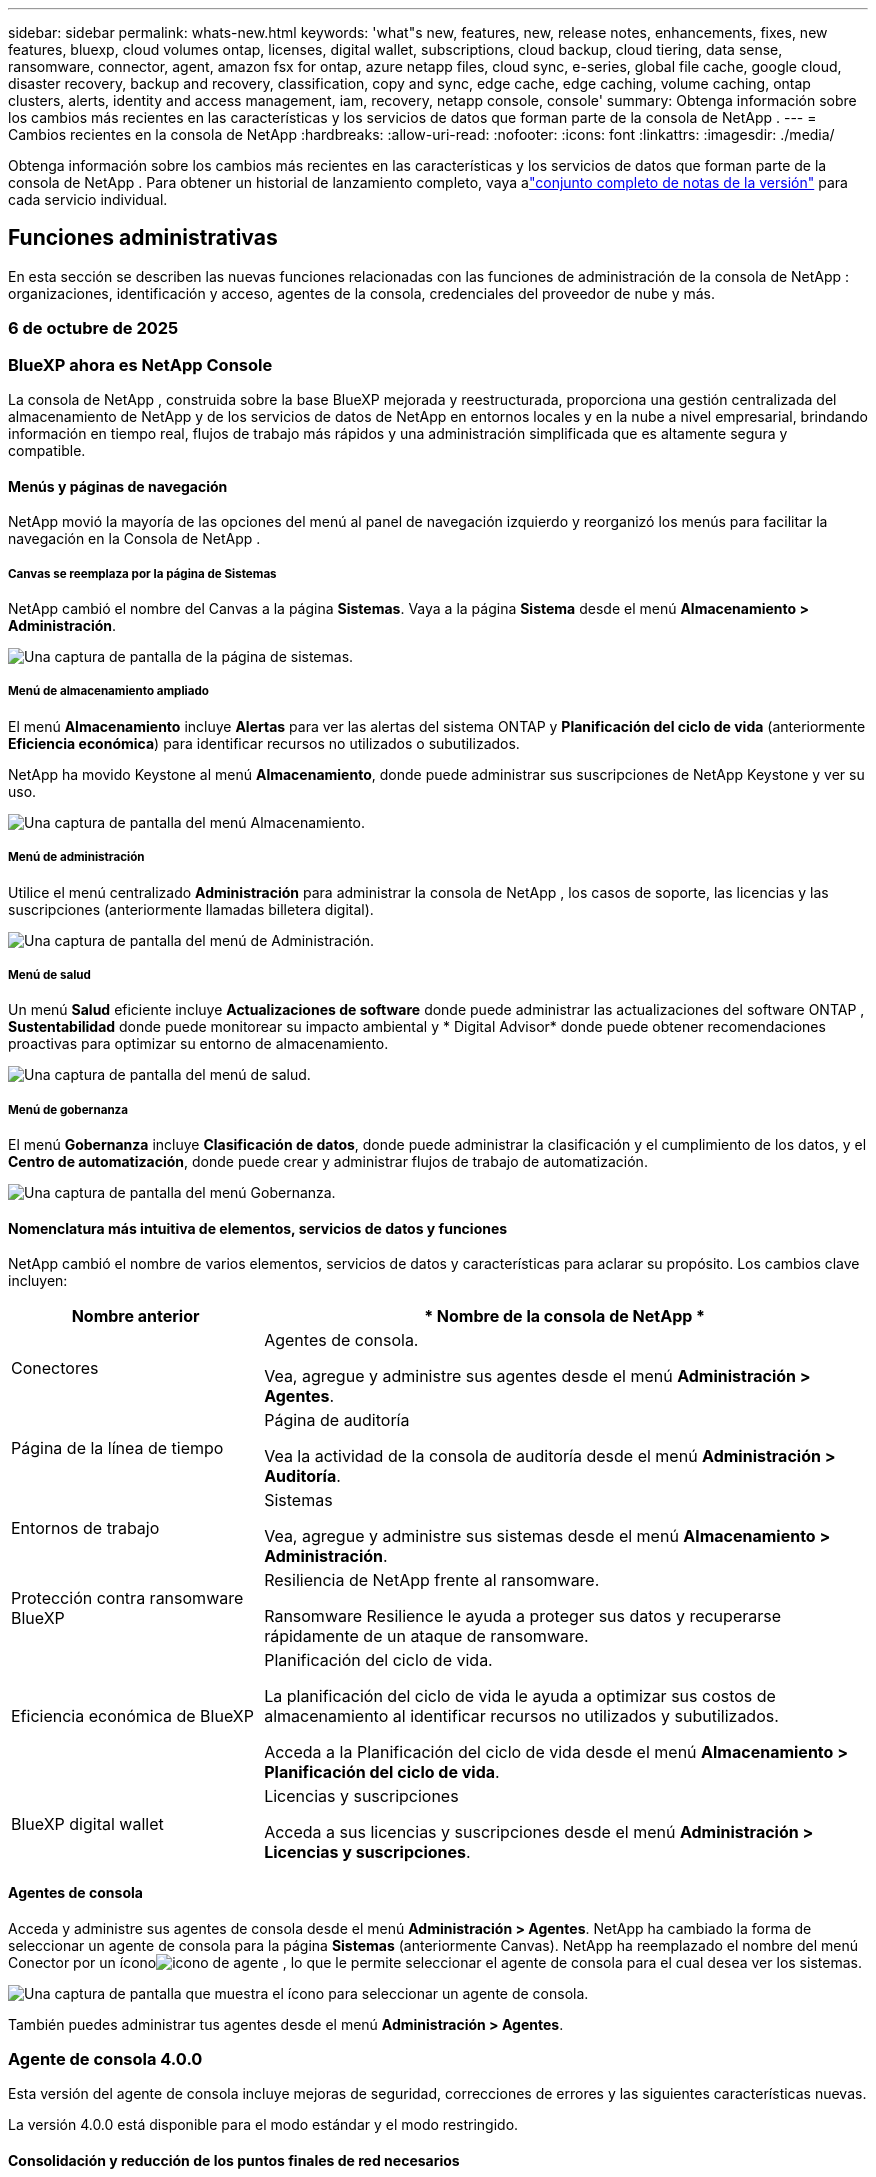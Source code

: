 ---
sidebar: sidebar 
permalink: whats-new.html 
keywords: 'what"s new, features, new, release notes, enhancements, fixes, new features, bluexp, cloud volumes ontap, licenses, digital wallet, subscriptions, cloud backup, cloud tiering, data sense, ransomware, connector, agent, amazon fsx for ontap, azure netapp files, cloud sync, e-series, global file cache, google cloud, disaster recovery, backup and recovery, classification, copy and sync, edge cache, edge caching, volume caching, ontap clusters, alerts, identity and access management, iam, recovery, netapp console, console' 
summary: Obtenga información sobre los cambios más recientes en las características y los servicios de datos que forman parte de la consola de NetApp . 
---
= Cambios recientes en la consola de NetApp
:hardbreaks:
:allow-uri-read: 
:nofooter: 
:icons: font
:linkattrs: 
:imagesdir: ./media/


[role="lead"]
Obtenga información sobre los cambios más recientes en las características y los servicios de datos que forman parte de la consola de NetApp .  Para obtener un historial de lanzamiento completo, vaya alink:release-notes-index.html["conjunto completo de notas de la versión"] para cada servicio individual.



== Funciones administrativas

En esta sección se describen las nuevas funciones relacionadas con las funciones de administración de la consola de NetApp : organizaciones, identificación y acceso, agentes de la consola, credenciales del proveedor de nube y más.



=== 6 de octubre de 2025



=== BlueXP ahora es NetApp Console

La consola de NetApp , construida sobre la base BlueXP mejorada y reestructurada, proporciona una gestión centralizada del almacenamiento de NetApp y de los servicios de datos de NetApp en entornos locales y en la nube a nivel empresarial, brindando información en tiempo real, flujos de trabajo más rápidos y una administración simplificada que es altamente segura y compatible.



==== Menús y páginas de navegación

NetApp movió la mayoría de las opciones del menú al panel de navegación izquierdo y reorganizó los menús para facilitar la navegación en la Consola de NetApp .



===== Canvas se reemplaza por la página de Sistemas

NetApp cambió el nombre del Canvas a la página *Sistemas*. Vaya a la página *Sistema* desde el menú *Almacenamiento > Administración*.

image:https://docs.netapp.com/us-en/console-setup-admin/media/screenshot-storage-mgmt.png["Una captura de pantalla de la página de sistemas."]



===== Menú de almacenamiento ampliado

El menú *Almacenamiento* incluye *Alertas* para ver las alertas del sistema ONTAP y *Planificación del ciclo de vida* (anteriormente *Eficiencia económica*) para identificar recursos no utilizados o subutilizados.

NetApp ha movido Keystone al menú *Almacenamiento*, donde puede administrar sus suscripciones de NetApp Keystone y ver su uso.

image:https://docs.netapp.com/us-en/console-setup-admin/media/screenshot-storage-menu.png["Una captura de pantalla del menú Almacenamiento."]



===== Menú de administración

Utilice el menú centralizado *Administración* para administrar la consola de NetApp , los casos de soporte, las licencias y las suscripciones (anteriormente llamadas billetera digital).

image:https://docs.netapp.com/us-en/console-setup-admin/media/screenshot-admin-menu.png["Una captura de pantalla del menú de Administración."]



===== Menú de salud

Un menú *Salud* eficiente incluye *Actualizaciones de software* donde puede administrar las actualizaciones del software ONTAP , *Sustentabilidad* donde puede monitorear su impacto ambiental y * Digital Advisor* donde puede obtener recomendaciones proactivas para optimizar su entorno de almacenamiento.

image:https://docs.netapp.com/us-en/console-setup-admin/media/screenshot-health-menu.png["Una captura de pantalla del menú de salud."]



===== Menú de gobernanza

El menú *Gobernanza* incluye *Clasificación de datos*, donde puede administrar la clasificación y el cumplimiento de los datos, y el *Centro de automatización*, donde puede crear y administrar flujos de trabajo de automatización.

image:https://docs.netapp.com/us-en/console-setup-admin/media/screenshot-governance-menu.png["Una captura de pantalla del menú Gobernanza."]



==== Nomenclatura más intuitiva de elementos, servicios de datos y funciones

NetApp cambió el nombre de varios elementos, servicios de datos y características para aclarar su propósito. Los cambios clave incluyen:

[cols="10,24"]
|===
| *Nombre anterior* | * Nombre de la consola de NetApp * 


| Conectores  a| 
Agentes de consola.

Vea, agregue y administre sus agentes desde el menú *Administración > Agentes*.



| Página de la línea de tiempo  a| 
Página de auditoría

Vea la actividad de la consola de auditoría desde el menú *Administración > Auditoría*.



| Entornos de trabajo  a| 
Sistemas

Vea, agregue y administre sus sistemas desde el menú *Almacenamiento > Administración*.



| Protección contra ransomware BlueXP  a| 
Resiliencia de NetApp frente al ransomware.

Ransomware Resilience le ayuda a proteger sus datos y recuperarse rápidamente de un ataque de ransomware.



| Eficiencia económica de BlueXP  a| 
Planificación del ciclo de vida.

La planificación del ciclo de vida le ayuda a optimizar sus costos de almacenamiento al identificar recursos no utilizados y subutilizados.

Acceda a la Planificación del ciclo de vida desde el menú *Almacenamiento > Planificación del ciclo de vida*.



| BlueXP digital wallet  a| 
Licencias y suscripciones

Acceda a sus licencias y suscripciones desde el menú *Administración > Licencias y suscripciones*.

|===


==== Agentes de consola

Acceda y administre sus agentes de consola desde el menú *Administración > Agentes*. NetApp ha cambiado la forma de seleccionar un agente de consola para la página *Sistemas* (anteriormente Canvas). NetApp ha reemplazado el nombre del menú Conector por un íconoimage:icon-agent.png["icono de agente"] , lo que le permite seleccionar el agente de consola para el cual desea ver los sistemas.

image:https://docs.netapp.com/us-en/console-setup-admin/media/screenshot-agent-icon-menu.png["Una captura de pantalla que muestra el ícono para seleccionar un agente de consola."]

También puedes administrar tus agentes desde el menú *Administración > Agentes*.



=== Agente de consola 4.0.0

Esta versión del agente de consola incluye mejoras de seguridad, correcciones de errores y las siguientes características nuevas.

La versión 4.0.0 está disponible para el modo estándar y el modo restringido.



==== Consolidación y reducción de los puntos finales de red necesarios

NetApp ha reducido los puntos finales de red necesarios para la consola y los agentes de consola, lo que mejora la seguridad y simplifica la implementación. Es importante destacar que todas las implementaciones anteriores a la versión 4.0.0 continúan siendo totalmente compatibles. Si bien los puntos finales anteriores siguen estando disponibles para los agentes existentes, NetApp recomienda encarecidamente actualizar las reglas de firewall para los puntos finales actuales después de confirmar que las actualizaciones de los agentes fueron exitosas.

* link:https://docs.netapp.com/us-en/console-setup-admin/reference-networking-saas-console-previous.html#update-endpoint-list["Aprenda a actualizar su lista de puntos finales"] .
* link:https://docs.netapp.com/us-en/console-setup-admin/reference-networking-saas-console.html["Obtenga más información sobre los puntos finales necesarios."]




==== Compatibilidad con la implementación de agentes de consola en VCenter

Puede implementar agentes de consola en entornos VMware mediante un archivo OVA. El archivo OVA incluye una imagen de VM preconfigurada con el software del agente de consola y configuraciones para conectarse a la consola de NetApp . La descarga de un archivo o la implementación de una URL está disponible directamente desde la consola de NetApp .link:https://docs.netapp.com/us-en/console-setup-admin/task-install-agent-on-prem-ova.html["Aprenda a implementar un agente de consola en entornos VMware."]

El agente de consola OVA para VMware ofrece una imagen de VM preconfigurada para una implementación rápida.



==== Informes de validación para implementaciones de agentes fallidas

Al implementar un agente de consola desde la consola de NetApp , ahora tiene la opción de validar la configuración del agente. Si la consola no logra implementar el agente, proporciona un informe descargable para ayudarlo a solucionar el problema.



==== Solución de problemas mejorada para los agentes de la consola

El agente de consola ha mejorado los mensajes de error que le ayudan a comprender mejor los problemas.link:https://docs.netapp.com/us-en/console-setup-admin/task-troubleshoot-agent.html["Aprenda a solucionar problemas de los agentes de la consola."]



=== Consola de NetApp

La administración de la consola de NetApp incluye las siguientes características nuevas:



==== Panel de control de la página de inicio

El panel de la página de inicio de la consola de NetApp proporciona visibilidad en tiempo real de la infraestructura de almacenamiento con métricas de estado, capacidad, estado de la licencia y servicios de datos.link:https://docs.netapp.com/us-en/console-setup-admin/task-dashboard.html["Obtenga más información sobre la página de inicio."]



==== Asistente de NetApp

Los nuevos usuarios con el rol de administrador de la organización pueden usar el asistente de NetApp para configurar la consola, lo que incluye agregar un agente, vincular una cuenta de soporte de NetApp y agregar un sistema de almacenamiento.link:https://docs.netapp.com/us-en/console-setup-admin/task-console-assistant.html["Obtenga más información sobre el asistente de NetApp ."]



==== Autenticación de cuenta de servicio

La consola de NetApp admite la autenticación de cuentas de servicio mediante un ID de cliente generado por el sistema y un secreto o JWT administrados por el cliente, lo que permite a las organizaciones seleccionar el enfoque que mejor se adapte a sus requisitos de seguridad y flujos de trabajo de integración. La autenticación de cliente JWT de clave privada utiliza criptografía asimétrica, lo que proporciona una seguridad más fuerte que los métodos secretos e identificadores de cliente tradicionales. La autenticación de cliente JWT de clave privada utiliza criptografía asimétrica, lo que mantiene la clave privada segura en el entorno del cliente, reduce los riesgos de robo de credenciales y mejora la seguridad de su pila de automatización y aplicaciones cliente.link:https://docs.netapp.com/us-en/console-setup-admin/task-iam-manage-members-permissions.html#service-account["Aprenda cómo agregar una cuenta de servicio."]



==== Tiempos de espera de sesión

El sistema cierra la sesión de los usuarios después de 24 horas o cuando cierran su navegador web.



==== Apoyo a las alianzas entre organizaciones

Puede crear asociaciones en la consola de NetApp que permitan a los socios administrar de forma segura los recursos de NetApp a través de los límites organizacionales, lo que facilita la colaboración y fortalece la seguridad. link:https://docs.netapp.com/us-en/console-setup-admin/task-partnerships-create.html["Aprenda a gestionar las asociaciones"] .



==== Roles de superadministrador y supervisor

Se agregaron los roles de *Superadministrador* y *Supervisor*. *Superadministrador* otorga acceso de gestión completo a las funciones de la consola, el almacenamiento y los servicios de datos. *Super visor* proporciona visibilidad de solo lectura para auditores y partes interesadas. Estos roles son útiles para equipos más pequeños con miembros senior donde el acceso amplio es común. Para mejorar la seguridad y la auditabilidad, se recomienda a las organizaciones utilizar el acceso de *Superadministrador* con moderación y asignar roles específicos siempre que sea posible.link:https://docs.netapp.com/us-en/console-setup-admin/reference-iam-predefined-roles.html["Obtenga más información sobre los roles de acceso."]



==== Rol adicional para la resiliencia frente al ransomware

Se agregó el rol *Administrador de comportamiento del usuario de Ransomware Resilience* y el rol *Visor de comportamiento del usuario de Ransomware Resilience*. Estos roles permiten a los usuarios configurar y ver el comportamiento del usuario y los datos analíticos, respectivamente.link:https://docs.netapp.com/us-en/console-setup-admin/reference-iam-predefined-roles.html["Obtenga más información sobre los roles de acceso."]



==== Se eliminó el chat de soporte

NetApp ha eliminado la función de chat de soporte de la consola de NetApp . Utilice la página *Administración > Soporte* para crear y administrar casos de soporte.



=== 11 de agosto de 2025



==== Conector 3.9.55

Esta versión del conector BlueXP incluye mejoras de seguridad y correcciones de errores.

La versión 3.9.55 está disponible para el modo estándar y el modo restringido.



==== Compatibilidad con el idioma japonés

La interfaz de usuario de BlueXP ahora está disponible en idioma japonés. Si el idioma de su navegador es japonés, BlueXP se muestra en japonés. Para acceder a la documentación en japonés, utilice el menú de idioma en el sitio web de la documentación.



==== Característica de resiliencia operativa

La función de resiliencia operativa se ha eliminado de BlueXP. Comuníquese con el soporte de NetApp si tiene problemas.



==== Gestión de identidad y acceso (IAM) de BlueXP

La gestión de identidad y acceso en BlueXP ahora ofrece la siguiente característica.



==== Nuevo rol de acceso para soporte operativo

BlueXP ahora admite un rol de analista de soporte operativo. Esta función otorga a un usuario permisos para supervisar alertas de almacenamiento, ver la línea de tiempo de auditoría de BlueXP e ingresar y rastrear casos de soporte de NetApp .

link:https://docs.netapp.com/us-en/bluexp-setup-admin/reference-iam-predefined-roles.html["Obtenga más información sobre el uso de roles de acceso."]



=== 31 de julio de 2025



==== Lanzamiento del modo privado (3.9.54)

Ya está disponible para descargar un nuevo modo privado desde https://mysupport.netapp.com/site/downloads["Sitio de soporte de NetApp"^]

La versión 3.9.54 incluye actualizaciones para los siguientes componentes y servicios de BlueXP .

[cols="3*"]
|===
| Componente o servicio | Versión incluida en este lanzamiento | Cambios desde el lanzamiento anterior del modo privado 


| Conector | 3.9.54, 3.9.53 | Ir a la https://docs.netapp.com/us-en/bluexp-setup-admin/whats-new.html#connector-3-9-50["Novedades en la página de BlueXP"^] y consulte los cambios incluidos para las versiones 3.9.54 y 3.9.53. 


| Copia de seguridad y recuperación | 28 de julio de 2025 | Ir a la https://docs.netapp.com/us-en/data-services-backup-recovery/whats-new.html["Novedades en la página de BlueXP backup and recovery"^] y consulte los cambios incluidos en la versión de julio de 2025. 


| Clasificación | 14 de julio de 2025 (versión 1.45) | Ir a la https://docs.netapp.com/us-en/data-services-data-classification/whats-new.html["Novedades en la página de BlueXP classification"^] . 
|===
Para obtener más detalles sobre el modo privado, incluido cómo actualizarlo, consulta lo siguiente:

* https://docs.netapp.com/us-en/bluexp-setup-admin/concept-modes.html["Conozca el modo privado"]
* https://docs.netapp.com/us-en/bluexp-setup-admin/task-quick-start-private-mode.html["Aprenda cómo comenzar a usar BlueXP en modo privado"]
* https://docs.netapp.com/us-en/bluexp-setup-admin/task-upgrade-connector.html["Aprenda a actualizar el conector cuando use el modo privado"]




== Alertas



=== 6 de octubre de 2025



==== Las BlueXP alerts ahora son alertas de ONTAP

Las BlueXP alerts han cambiado de nombre a alertas de ONTAP .

Puede acceder a él desde la barra de navegación izquierda de la consola de NetApp seleccionando *Almacenamiento* > *Alertas*.



==== BlueXP ahora es NetApp Console

La consola NetApp , construida sobre la base BlueXP mejorada y reestructurada, proporciona una gestión centralizada del almacenamiento NetApp y de los servicios de datos NetApp en entornos locales y en la nube a nivel empresarial, brindando información en tiempo real, flujos de trabajo más rápidos y una administración simplificada, que es altamente segura y compatible.

Para obtener más detalles sobre lo que ha cambiado, consulte lalink:https://docs.netapp.com/us-en/bluexp-relnotes/index.html["Notas de la versión de la consola de NetApp"] .



=== 7 de octubre de 2024



==== Página de lista de BlueXP alerts

Puede identificar rápidamente los clústeres de ONTAP que tienen baja capacidad o bajo rendimiento, evaluar el grado de disponibilidad e identificar riesgos de seguridad. Puede ver alertas relacionadas con la capacidad, el rendimiento, la protección, la disponibilidad, la seguridad y la configuración.



==== Detalles de las alertas

Puede explorar los detalles de las alertas y encontrar recomendaciones.



==== Ver detalles del clúster vinculados a ONTAP System Manager

Con las BlueXP alerts, puede ver las alertas asociadas con su entorno de almacenamiento de ONTAP y profundizar en los detalles vinculados a ONTAP System Manager.

https://docs.netapp.com/us-en/bluexp-alerts/concept-alerts.html["Obtenga más información sobre las BlueXP alerts"] .



== Amazon FSx para ONTAP



=== 6 de octubre de 2025



==== BlueXP ahora es NetApp Console

La consola NetApp , construida sobre la base BlueXP mejorada y reestructurada, proporciona una gestión centralizada del almacenamiento NetApp y de los servicios de datos NetApp en entornos locales y en la nube a nivel empresarial, brindando información en tiempo real, flujos de trabajo más rápidos y una administración simplificada, que es altamente segura y compatible.

Para obtener más detalles sobre lo que ha cambiado, consulte lalink:https://docs.netapp.com/us-en/bluexp-relnotes/index.html["Notas de la versión de la consola de NetApp ."^]



=== 03 de agosto de 2025



==== Mejoras en la pestaña de relaciones de replicación

Hemos agregado varias columnas nuevas a la tabla de relaciones de replicación para brindarle más información sobre sus relaciones de replicación en la pestaña *Relaciones de replicación*. La tabla ahora incluye las siguientes columnas:

* Política de SnapMirror
* Sistema de archivos fuente
* Sistema de archivos de destino
* Estado de la relación
* Última hora de transferencia




=== 14 de julio de 2025



==== Soporte para replicar datos entre dos sistemas de archivos FSx para ONTAP

La replicación de datos ahora está disponible entre dos sistemas de archivos FSx para ONTAP desde el lienzo en la consola BlueXP .

link:https://docs.netapp.com/us-en/bluexp-fsx-ontap/use/task-manage-working-environment.html#replicate-data["Replicar datos"]



== Almacenamiento de Amazon S3



=== 6 de octubre de 2025



==== BlueXP ahora es NetApp Console

La consola NetApp , construida sobre la base BlueXP mejorada y reestructurada, proporciona una gestión centralizada del almacenamiento NetApp y de los servicios de datos NetApp en entornos locales y en la nube a nivel empresarial, brindando información en tiempo real, flujos de trabajo más rápidos y una administración simplificada, que es altamente segura y compatible.

Para obtener más detalles sobre lo que ha cambiado, consulte lalink:https://docs.netapp.com/us-en/bluexp-relnotes/index.html["Notas de la versión de la consola de NetApp"] . == 05 de marzo de 2023



==== Capacidad de agregar nuevos depósitos desde BlueXP

Ha tenido la capacidad de ver los buckets de Amazon S3 en BlueXP Canvas durante bastante tiempo. Ahora puede agregar nuevos depósitos y cambiar las propiedades de los depósitos existentes directamente desde BlueXP. https://docs.netapp.com/us-en/storage-management-s3-storage/task-add-s3-bucket.html["Vea cómo agregar nuevos buckets de Amazon S3"] .



== Almacenamiento de blobs de Azure



=== 6 de octubre de 2025



==== BlueXP ahora es NetApp Console

BlueXP ha sido renombrado y rediseñado para reflejar mejor su función en la gestión de su infraestructura de datos.

La consola de NetApp proporciona una gestión centralizada de servicios de almacenamiento y datos en entornos locales y en la nube a nivel empresarial, brindando información en tiempo real, flujos de trabajo más rápidos y una administración simplificada.

Para obtener más detalles sobre lo que ha cambiado, consulte la https://docs.netapp.com/us-en/console-relnotes/index.html["Notas de la versión de la consola de NetApp"] .



=== 5 de junio de 2023



==== Capacidad de agregar nuevas cuentas de almacenamiento desde BlueXP

Ha tenido la capacidad de ver Azure Blob Storage en BlueXP Canvas durante bastante tiempo. Ahora puede agregar nuevas cuentas de almacenamiento y cambiar las propiedades de las cuentas de almacenamiento existentes directamente desde BlueXP. link:https://docs.netapp.com/us-en/storage-management-blob-storage/["Aprenda a agregar nuevas cuentas de almacenamiento de blobs de Azure"^] .



== Azure NetApp Files



=== 6 de octubre de 2025



==== BlueXP ahora es NetApp Console

BlueXP ha sido renombrado y rediseñado para reflejar mejor su función en la gestión de su infraestructura de datos.

La consola de NetApp proporciona una gestión centralizada de servicios de almacenamiento y datos en entornos locales y en la nube a nivel empresarial, brindando información en tiempo real, flujos de trabajo más rápidos y una administración simplificada.

Para obtener más detalles sobre lo que ha cambiado, consulte la https://docs.netapp.com/us-en/bluexp-relnotes/index.html["Notas de la versión de la consola de NetApp"] .



=== 13 de enero de 2025



==== Las funciones de red ahora son compatibles con BlueXP

Al configurar un volumen en Azure NetApp Files desde BlueXP, ahora puede indicar características de red. Esto se alinea con la funcionalidad disponible en Azure NetApp Files nativos.



=== 12 de junio de 2024



==== Se requiere nuevo permiso

Ahora se requiere el siguiente permiso para administrar volúmenes de Azure NetApp Files desde BlueXP:

Microsoft.Network/virtualNetworks/subnets/read

Este permiso es necesario para leer una subred de red virtual.

Si actualmente administra Azure NetApp Files desde BlueXP, debe agregar este permiso al rol personalizado asociado con la aplicación Microsoft Entra que creó anteriormente.

https://docs.netapp.com/us-en/bluexp-azure-netapp-files/task-set-up-azure-ad.html["Aprenda a configurar una aplicación Microsoft Entra y a ver los permisos de roles personalizados"] .



=== 22 de abril de 2024



==== Las plantillas de volumen ya no son compatibles

Ya no es posible crear un volumen a partir de una plantilla. Esta acción estaba asociada con el servicio de remediación BlueXP , que ya no está disponible.



== Copia de seguridad y recuperación



=== 6 de octubre de 2025

Esta versión de NetApp Backup and Recovery incluye las siguientes actualizaciones.



==== La BlueXP backup and recovery ahora es NetApp Backup and Recovery

La BlueXP backup and recovery ha pasado a llamarse Copia de seguridad y recuperación de NetApp .



==== BlueXP ahora es NetApp Console

La consola de NetApp , construida sobre la base BlueXP mejorada y reestructurada, proporciona una gestión centralizada del almacenamiento de NetApp y de los servicios de datos de NetApp en entornos locales y en la nube a nivel empresarial, brindando información en tiempo real, flujos de trabajo más rápidos y una administración simplificada que es altamente segura y compatible.

Para obtener más detalles sobre lo que ha cambiado, consulte lalink:https://docs.netapp.com/us-en/console-relnotes/index.html["Notas de la versión de la consola de NetApp ."]



==== Compatibilidad con cargas de trabajo de Hyper-V como vista previa privada

Esta versión de NetApp Backup and Recovery presenta soporte para descubrir y administrar cargas de trabajo de Hyper-V:

* Realizar copias de seguridad y restaurar máquinas virtuales en instancias independientes, así como en instancias de clúster de conmutación por error (FCI)
* Proteger las máquinas virtuales almacenadas en recursos compartidos SMB3
* Protección masiva a nivel de máquina virtual
* Copias de seguridad consistentes con máquinas virtuales y fallos
* Restaurar máquinas virtuales desde el almacenamiento primario, secundario y de objetos
* Buscar y restaurar copias de seguridad de máquinas virtuales


Para obtener detalles sobre cómo proteger las cargas de trabajo de Hyper-V, consulte https://docs.netapp.com/us-en/data-services-backup-recovery/br-use-hyperv-protect-overview.html["Descripción general de Protect Hyper-V Workloads"] .



==== Compatibilidad con cargas de trabajo KVM como vista previa privada

Esta versión de NetApp Backup and Recovery presenta soporte para descubrir y administrar cargas de trabajo KVM:

* Realice copias de seguridad y restaure imágenes de máquinas virtuales qcow2 almacenadas en recursos compartidos NFS
* Realizar copias de seguridad de los grupos de almacenamiento
* Protección masiva de máquinas virtuales y grupos de almacenamiento mediante grupos de protección
* Copias de seguridad de máquinas virtuales consistentes y consistentes ante fallos
* Busque y restaure copias de seguridad de máquinas virtuales desde el almacenamiento primario, secundario y de objetos
* Proceso guiado para realizar copias de seguridad y restaurar máquinas virtuales basadas en KVM y datos de máquinas virtuales


Para obtener detalles sobre cómo proteger las cargas de trabajo de KVM, consulte https://docs.netapp.com/us-en/data-services-backup-recovery/br-use-kvm-protect-overview.html["Descripción general de las cargas de trabajo de Protect KVM"] .



==== Mejoras en la vista previa de Kubernetes

La versión preliminar de las cargas de trabajo de Kubernetes presenta las siguientes mejoras:

* Compatibilidad con arquitectura de respaldo de distribución 3-2-1
* Compatibilidad con ONTAP S3 como destino de respaldo
* Nuevo panel de Kubernetes para una gestión más sencilla
* La configuración mejorada del control de acceso basado en roles (RBAC) incluye soporte para los siguientes roles:
+
** Superadministrador de copias de seguridad y recuperación
** Administrador de copias de seguridad y recuperación
** Administrador de restauración de copias de seguridad y recuperación
** Visor de copias de seguridad y recuperación


* Compatibilidad con la distribución SUSE Rancher Kubernetes
* Compatibilidad con múltiples buckets: ahora puede proteger los volúmenes dentro de un sistema con múltiples buckets por sistema en diferentes proveedores de nube.


Para obtener detalles sobre cómo proteger las cargas de trabajo de Kubernetes, consulte  https://docs.netapp.com/us-en/data-services-backup-recovery/br-use-kubernetes-protect-overview.html["Descripción general de las cargas de trabajo de Protect Kubernetes"] .



==== Compatibilidad con cargas de trabajo de Oracle Database como vista previa privada

Esta versión de NetApp Backup and Recovery presenta soporte para descubrir y administrar cargas de trabajo de Oracle Database:

* Descubra las bases de datos Oracle independientes
* Crear políticas de protección solo para datos o copias de seguridad de datos y registros
* Proteja las bases de datos de Oracle con un esquema de respaldo 3-2-1
* Configurar la retención de copias de seguridad
* Montar y desmontar copias de seguridad de ARCHIVELOG
* Bases de datos virtualizadas
* Buscar y restaurar copias de seguridad de bases de datos
* Compatibilidad con el panel de control de Oracle


Para obtener detalles sobre cómo proteger las cargas de trabajo de Oracle Database, consulte https://docs.netapp.com/us-en/data-services-backup-recovery/br-use-oracle-protect-overview.html["Descripción general de Protect Oracle Workloads"] .



=== 25 de agosto de 2025

Esta versión de NetApp Backup and Recovery incluye las siguientes actualizaciones.



==== Compatibilidad con la protección de cargas de trabajo de VMware en la versión preliminar

Esta versión agrega soporte de vista previa para proteger las cargas de trabajo de VMware. Realice copias de seguridad de máquinas virtuales y almacenes de datos de VMware desde sistemas ONTAP locales a Amazon Web Services y StorageGRID.


NOTE: Se proporciona documentación sobre la protección de las cargas de trabajo de VMware como una vista previa de la tecnología. Con esta oferta de vista previa, NetApp se reserva el derecho de modificar los detalles, el contenido y el cronograma de la oferta antes de la disponibilidad general.

link:br-use-vmware-protect-overview.html["Obtenga más información sobre cómo proteger las cargas de trabajo de VMware con NetApp Backup and Recovery"] .



==== La indexación de alto rendimiento para AWS, Azure y GCP está disponible de forma general

En febrero de 2025, anunciamos la versión preliminar de la indexación de alto rendimiento (Indexed Catalog v2) para AWS, Azure y GCP. Esta función ahora está disponible de forma general (GA). En junio de 2025, lo proporcionamos a todos los _nuevos_ clientes de forma predeterminada. Con esta versión, el soporte está disponible para _todos_ los clientes. La indexación de alto rendimiento mejora el rendimiento de las operaciones de copia de seguridad y restauración para cargas de trabajo que están protegidas en el almacenamiento de objetos.

Habilitado por defecto:

* Si es un cliente nuevo, la indexación de alto rendimiento está habilitada de forma predeterminada.
* Si es un cliente existente, puede habilitar la reindexación yendo a la sección Restaurar de la interfaz de usuario.




=== 12 de agosto de 2025

Esta versión de NetApp Backup and Recovery incluye las siguientes actualizaciones.



==== Carga de trabajo de Microsoft SQL Server compatible con disponibilidad general (GA)

La compatibilidad con cargas de trabajo de Microsoft SQL Server ahora está disponible de manera general (GA) en NetApp Backup and Recovery. Las organizaciones que utilizan un entorno MSSQL en ONTAP, Cloud Volumes ONTAP y Amazon FSx for NetApp ONTAP ahora pueden aprovechar este nuevo servicio de respaldo y recuperación para proteger sus datos.

Esta versión incluye las siguientes mejoras en la compatibilidad de la carga de trabajo de Microsoft SQL Server con respecto a la versión preliminar anterior:

* * Sincronización activa de SnapMirror *: esta versión ahora admite la sincronización activa de SnapMirror (también conocida como SnapMirror Business Continuity [SM-BC]), que permite que los servicios comerciales sigan funcionando incluso ante una falla total del sitio y permite que las aplicaciones conmuten por error de manera transparente mediante una copia secundaria. NetApp Backup and Recovery ahora admite la protección de bases de datos de Microsoft SQL Server en una configuración de Metrocluster y sincronización activa de SnapMirror . La información aparece en la sección *Estado de almacenamiento y relación* de la página Detalles de protección. La información de la relación se muestra en la sección *Configuración secundaria* actualizada de la página Política.
+
Referirse a https://docs.netapp.com/us-en/data-services-backup-recovery/br-use-policies-create.html["Utilice políticas para proteger sus cargas de trabajo"] .

+
image:../media/screen-br-sql-protection-details.png["Página de detalles de protección para la carga de trabajo de Microsoft SQL Server"]

* *Compatibilidad con múltiples buckets*: ahora puede proteger los volúmenes dentro de un entorno de trabajo con hasta 6 buckets por entorno de trabajo en diferentes proveedores de nube.
* *Licencias y actualizaciones de prueba gratuitas* para cargas de trabajo de SQL Server: ahora puede utilizar el modelo de licencias de NetApp Backup and Recovery existente para proteger las cargas de trabajo de SQL Server. No existe ningún requisito de licencia independiente para las cargas de trabajo de SQL Server.
+
Para más detalles, consulte https://docs.netapp.com/us-en/data-services-backup-recovery/br-start-licensing.html["Configurar licencias para NetApp Backup and Recovery"] .

* *Nombre de instantánea personalizado*: ahora puede usar su propio nombre de instantánea en una política que rige las copias de seguridad de las cargas de trabajo de Microsoft SQL Server. Ingrese esta información en la sección *Configuración avanzada* de la página de Política.
+
image:../media/screen-br-sql-policy-create-advanced-snapmirror.png["Captura de pantalla de la configuración del formato de instantáneas y SnapMirror para las políticas de NetApp Backup and Recovery"]

+
Referirse a https://docs.netapp.com/us-en/data-services-backup-recovery/br-use-policies-create.html["Utilice políticas para proteger sus cargas de trabajo"] .

* *Prefijo y sufijo de volumen secundario*: puede ingresar un prefijo y un sufijo personalizados en la sección *Configuración avanzada* de la página Política.
* *Identidad y acceso*: Ahora puedes controlar el acceso de los usuarios a las funciones.
+
Referirse a https://docs.netapp.com/us-en/data-services-backup-recovery/br-start-login.html["Inicie sesión en NetApp Backup and Recovery"] y https://docs.netapp.com/us-en/data-services-backup-recovery/reference-roles.html["Acceso a las funciones de NetApp Backup and Recovery"] .

* *Restaurar desde el almacenamiento de objetos a un host alternativo*: ahora puedes restaurar desde el almacenamiento de objetos a un host alternativo incluso si el almacenamiento principal está inactivo.
* *Datos de respaldo del registro*: La página de detalles de protección de la base de datos ahora muestra copias de seguridad del registro. Puede ver la columna Tipo de copia de seguridad que muestra si la copia de seguridad es una copia de seguridad completa o una copia de seguridad de registro.
* *Panel de control mejorado*: el panel de control ahora muestra los ahorros de almacenamiento y clonación.
+
image:../media/screen-br-dashboard3.png["Panel de control de respaldo y recuperación de NetApp"]





==== Mejoras en la carga de trabajo de volumen de ONTAP

* *Restauración de múltiples carpetas para volúmenes ONTAP *: hasta ahora, podías restaurar una carpeta o varios archivos a la vez desde la función Explorar y restaurar. NetApp Backup and Recovery ahora ofrece la posibilidad de seleccionar varias carpetas a la vez mediante la función Explorar y restaurar.
* *Ver y administrar copias de seguridad de volúmenes eliminados*: el panel de respaldo y recuperación de NetApp ahora ofrece una opción para mostrar y administrar los volúmenes que se eliminan de ONTAP. Con esto, puede ver y eliminar copias de seguridad de volúmenes que ya no existen en ONTAP.
* *Eliminar por la fuerza las copias de seguridad*: en algunos casos extremos, es posible que desee que NetApp Backup and Recovery ya no tenga acceso a las copias de seguridad. Esto podría suceder, por ejemplo, si el servicio ya no tiene acceso al depósito de copias de seguridad o las copias de seguridad están protegidas por DataLock pero ya no las desea. Anteriormente, no podía eliminarlos usted mismo y necesitaba llamar al soporte de NetApp . Con esta versión, puede utilizar la opción para forzar la eliminación de copias de seguridad (a nivel de volumen y entorno de trabajo).



CAUTION: Utilice esta opción con cuidado y sólo en necesidades de limpieza extremas. NetApp Backup and Recovery ya no tendrá acceso a estas copias de seguridad incluso si no se eliminan del almacenamiento de objetos. Necesitará ir a su proveedor de nube y eliminar manualmente las copias de seguridad.

Referirse a https://docs.netapp.com/us-en/data-services-backup-recovery/prev-ontap-protect-overview.html["Proteja las cargas de trabajo de ONTAP"] .



=== 28 de julio de 2025

Esta versión de NetApp Backup and Recovery incluye las siguientes actualizaciones.



==== Compatibilidad con cargas de trabajo de Kubernetes como vista previa

Esta versión de NetApp Backup and Recovery presenta soporte para descubrir y administrar cargas de trabajo de Kubernetes:

* Descubra Red Hat OpenShift y los clústeres Kubernetes de código abierto, respaldados por NetApp ONTAP, sin compartir archivos kubeconfig.
* Descubra, administre y proteja aplicaciones en múltiples clústeres de Kubernetes utilizando un plano de control unificado.
* Descargue operaciones de movimiento de datos para respaldo y recuperación de aplicaciones de Kubernetes a NetApp ONTAP.
* Orqueste copias de seguridad de aplicaciones locales y basadas en almacenamiento de objetos.
* Realice copias de seguridad y restaure aplicaciones completas y recursos individuales en cualquier clúster de Kubernetes.
* Trabaje con contenedores y máquinas virtuales que se ejecutan en Kubernetes.
* Cree copias de seguridad consistentes con la aplicación mediante plantillas y ganchos de ejecución.


Para obtener detalles sobre cómo proteger las cargas de trabajo de Kubernetes, consulte  https://docs.netapp.com/us-en/data-services-backup-recovery/br-use-kubernetes-protect-overview.html["Descripción general de las cargas de trabajo de Protect Kubernetes"] .



=== 14 de julio de 2025

Esta versión de NetApp Backup and Recovery incluye las siguientes actualizaciones.



==== Panel de control de volumen ONTAP mejorado

En abril de 2025, lanzamos una vista previa de un panel de volumen ONTAP mejorado que es mucho más rápido y eficiente.

Este panel fue diseñado para ayudar a los clientes empresariales con una gran cantidad de cargas de trabajo. Incluso para clientes con 20.000 volúmenes, el nuevo panel se carga en menos de 10 segundos.

Después de una vista previa exitosa y excelentes comentarios de los clientes de la vista previa, ahora la estamos convirtiendo en la experiencia predeterminada para todos nuestros clientes. Prepárese para un tablero increíblemente rápido.

Para obtener más información, consulte link:br-use-dashboard.html["Ver el estado de la protección en el Panel de Control"] .



==== Compatibilidad con cargas de trabajo de Microsoft SQL Server como versión preliminar de tecnología pública

Esta versión de NetApp Backup and Recovery proporciona una interfaz de usuario actualizada que le permite administrar las cargas de trabajo de Microsoft SQL Server mediante una estrategia de protección 3-2-1, familiar en NetApp Backup and Recovery. Con esta nueva versión, puede realizar copias de seguridad de estas cargas de trabajo en el almacenamiento principal, replicarlas en el almacenamiento secundario y realizar copias de seguridad de ellas en el almacenamiento de objetos en la nube.

Puedes registrarte para la vista previa completando esto https://forms.office.com/pages/responsepage.aspx?id=oBEJS5uSFUeUS8A3RRZbOojtBW63mDRDv3ZK50MaTlJUNjdENllaVTRTVFJGSDQ2MFJIREcxN0EwQi4u&route=shorturl["Vista previa del formulario de registro"^] .


NOTE: Esta documentación sobre la protección de las cargas de trabajo de Microsoft SQL Server se ofrece como una versión preliminar de la tecnología. Con esta versión preliminar, NetApp se reserva el derecho de modificar los detalles, el contenido y el cronograma de la oferta antes de su disponibilidad general.

Esta versión de NetApp Backup and Recovery incluye las siguientes actualizaciones:

* *Capacidad de respaldo 3-2-1*: esta versión integra las capacidades de SnapCenter , lo que le permite administrar y proteger sus recursos de SnapCenter con una estrategia de protección de datos 3-2-1 desde la interfaz de usuario de NetApp Backup and Recovery.
* *Importar desde SnapCenter*: puede importar datos y políticas de respaldo de SnapCenter a NetApp Backup and Recovery.
* *Una interfaz de usuario rediseñada* proporciona una experiencia más intuitiva para administrar sus tareas de copia de seguridad y recuperación.
* *Objetivos de respaldo*: puede agregar depósitos en entornos de Amazon Web Services (AWS), Microsoft Azure Blob Storage, StorageGRID y ONTAP S3 para usarlos como destinos de respaldo para sus cargas de trabajo de Microsoft SQL Server.
* *Compatibilidad con carga de trabajo*: esta versión le permite realizar copias de seguridad, restaurar, verificar y clonar bases de datos y grupos de disponibilidad de Microsoft SQL Server. (Se agregará soporte para otras cargas de trabajo en futuras versiones).
* *Opciones de restauración flexibles*: Esta versión le permite restaurar bases de datos tanto en ubicaciones originales como alternativas en caso de corrupción o pérdida accidental de datos.
* *Copias de producción instantáneas*: genere copias de producción que ahorren espacio para desarrollo, pruebas o análisis en minutos en lugar de horas o días.
* Esta versión incluye la capacidad de crear informes detallados.


Para obtener detalles sobre cómo proteger las cargas de trabajo de Microsoft SQL Server, consultelink:br-use-mssql-protect-overview.html["Descripción general de la protección de las cargas de trabajo de Microsoft SQL Server"] .



=== 9 de junio de 2025

Esta versión de NetApp Backup and Recovery incluye las siguientes actualizaciones.



==== Actualizaciones de soporte del catálogo indexado

En febrero de 2025, presentamos la función de indexación actualizada (Catálogo indexado v2) que se utiliza durante el método de búsqueda y restauración para restaurar datos. La versión anterior mejoró significativamente el rendimiento de indexación de datos en entornos locales. Con esta versión, el catálogo de indexación ahora está disponible con entornos de Amazon Web Services, Microsoft Azure y Google Cloud Platform (GCP).

Si es un cliente nuevo, el Catálogo indexado v2 está habilitado de forma predeterminada para todos los entornos nuevos. Si es un cliente existente, puede volver a indexar su entorno para aprovechar el Catálogo indexado v2.

.¿Cómo habilitar la indexación?
Antes de poder utilizar el método de búsqueda y restauración para restaurar datos, debe habilitar "Indexación" en cada entorno de trabajo de origen desde el cual planea restaurar volúmenes o archivos. Seleccione la opción *Habilitar indexación* cuando esté realizando una búsqueda y restauración.

El catálogo indexado puede luego rastrear cada volumen y archivo de respaldo, haciendo que sus búsquedas sean rápidas y eficientes.

Para más información, consulte  https://docs.netapp.com/us-en/data-services-backup-recovery/prev-ontap-restore.html["Habilitar indexación para búsqueda y restauración"] .



==== Puntos de conexión de vínculo privado y puntos de conexión de servicio de Azure

Normalmente, NetApp Backup and Recovery establece un punto final privado con el proveedor de nube para gestionar las tareas de protección. Esta versión presenta una configuración opcional que le permite habilitar o deshabilitar que NetApp Backup and Recovery cree automáticamente un punto final privado. Esto podría resultarle útil si desea tener más control sobre el proceso de creación de puntos finales privados.

Puede habilitar o deshabilitar esta opción cuando habilite la protección o inicie el proceso de restauración.

Si deshabilita esta configuración, deberá crear manualmente el punto final privado para que NetApp Backup and Recovery funcione correctamente. Sin una conectividad adecuada, es posible que no pueda realizar tareas de copia de seguridad y recuperación con éxito.



==== Compatibilidad con SnapMirror para resincronización en la nube en ONTAP S3

La versión anterior introdujo compatibilidad con SnapMirror to Cloud Resync (SM-C Resync). Esta función optimiza la protección de datos durante la migración de volumen en entornos NetApp . Esta versión agrega soporte para SM-C Resync en ONTAP S3, así como otros proveedores compatibles con S3 como Wasabi y MinIO.



==== Traiga su propio cubo para StorageGRID

Cuando crea archivos de respaldo en un almacenamiento de objetos para un entorno de trabajo, de manera predeterminada, NetApp Backup and Recovery crea el contenedor (depósito o cuenta de almacenamiento) para los archivos de respaldo en la cuenta de almacenamiento de objetos que configuró. Anteriormente, podía anular esto y especificar su propio contenedor para Amazon S3, Azure Blob Storage y Google Cloud Storage. Con esta versión, ahora puedes traer tu propio contenedor de almacenamiento de objetos StorageGRID .

Ver https://docs.netapp.com/us-en/data-services-backup-recovery/prev-ontap-protect-journey.html["Crea tu propio contenedor de almacenamiento de objetos"] .



== Clasificación de datos



=== 6 de octubre de 2025



==== Versión 1.47

.La BlueXP classification ahora es NetApp Data Classification
La BlueXP classification ha pasado a llamarse Clasificación de datos de NetApp . Además del cambio de nombre, se ha mejorado la interfaz de usuario.

.BlueXP ahora es NetApp Console
BlueXP ha sido renombrado y rediseñado para reflejar mejor su función en la gestión de su infraestructura de datos.

La consola de NetApp proporciona una gestión centralizada de servicios de almacenamiento y datos en entornos locales y en la nube a nivel empresarial, brindando información en tiempo real, flujos de trabajo más rápidos y una administración simplificada.

Para obtener más detalles sobre lo que ha cambiado, consulte la https://docs.netapp.com/us-en/console-relnotes/index.html["Notas de la versión de la consola de NetApp"] .

.Experiencia de investigación mejorada
Encuentre y comprenda sus datos más rápido con nuevos filtros de búsqueda, recuentos de resultados por valor, información en tiempo real que resume los hallazgos clave y una tabla de resultados actualizada con columnas personalizables y un panel de detalles deslizable.

Para obtener más información, consulte link:https://docs.netapp.com/us-en/data-services-data-classification/task-investigate-data.html#view-file-metada["Investigar datos"] .

.Nuevos paneles de gobernanza y cumplimiento
Obtenga información importante más rápido con widgets intuitivos, imágenes más claras y un rendimiento de carga mejorado. Para obtener más información, consultelink:https://docs.netapp.com/us-en/data-services-data-classification//task-controlling-governance-data.html["Revise la información de gobernanza sobre sus datos"] ylink:https://docs.netapp.com/us-en/data-services-data-classification/task-controlling-private-data.html["Ver información de cumplimiento sobre sus datos"] .

.Políticas para consultas guardadas (vista previa)
La clasificación de datos ahora le permite automatizar la gobernanza con acciones condicionales. Puede crear reglas de retención con eliminación automática y configurar notificaciones periódicas por correo electrónico, todo ello administrado desde una página de consultas guardadas actualizada.

Para obtener más información, consulte link:https://docs.netapp.com/us-en/data-services-data-classification/task-using-policies.html["Crear políticas"] .

.Acciones (vista previa)
Tome el control directo desde la página de Investigación: elimine, mueva, copie o etiquete archivos individualmente o en masa, para una gestión y remediación de datos eficiente.

Para obtener más información, consulte link:https://docs.netapp.com/us-en/data-services-data-classification/task-investigate-data.html#view-file-metada["Investigar datos"] .

.Compatibilidad con Google Cloud NetApp Volumes
La clasificación de datos ahora admite el escaneo en Google Cloud NetApp Volumes. Agregue fácilmente Google Cloud NetApp Volumes desde la consola de NetApp para lograr una clasificación y un escaneo de datos sin inconvenientes.



=== 11 de agosto de 2025



==== Versión 1.46

Esta versión de clasificación de datos incluye correcciones de errores y las siguientes actualizaciones:

.Información mejorada sobre eventos de escaneo en la página de auditoría
La página Auditoría ahora admite información mejorada sobre los eventos de escaneo para la BlueXP classification. La página Auditoría ahora muestra cuándo comienza el análisis de un sistema, los estados de los sistemas y cualquier problema. Los estados de los recursos compartidos y de los sistemas solo están disponibles para los escaneos de mapeo.

Para obtener más información sobre la página de Auditoría, consultelink:https://docs.netapp.com/us-en/console-setup-admin/task-monitor-cm-operations.html["Supervisar las operaciones de la consola de NetApp"^] .

.Compatibilidad con RHEL 9.6
Esta versión agrega soporte para Red Hat Enterprise Linux v9.6 para la instalación manual local de la BlueXP classification, incluidas las implementaciones de sitios oscuros.

Los siguientes sistemas operativos requieren el uso del motor de contenedores Podman y requieren la versión de BlueXP classification 1.30 o superior: Red Hat Enterprise Linux versiones 8.8, 8.10, 9.0, 9.1, 9.2, 9.3, 9.4 y 9.5.



=== 14 de julio de 2025



==== Versión 1.45

Esta versión de BlueXP classification incluye cambios de código que optimizan la utilización de recursos y:

.Flujo de trabajo mejorado para agregar recursos compartidos de archivos para escanear
Se ha simplificado el flujo de trabajo para agregar recursos compartidos de archivos a un grupo de recursos compartidos de archivos. El proceso ahora también diferencia la compatibilidad del protocolo CIFS según el tipo de autenticación (Kerberos o NTLM).

Para obtener más información, consulte link:https://docs.netapp.com/us-en/data-services-data-classification/task-scanning-file-shares.html["Escanear recursos compartidos de archivos"] .

.Información mejorada del propietario del archivo
Ahora puede ver más información sobre los propietarios de los archivos capturados en la pestaña Investigación. Al visualizar los metadatos de un archivo en la pestaña Investigación, ubique al propietario del archivo y luego seleccione **Ver detalles** para ver el nombre de usuario, el correo electrónico y el nombre de la cuenta SAM. También puedes ver otros artículos que pertenecen a este usuario. Esta función solo está disponible para entornos de trabajo con Active Directory.

Para obtener más información, consulte link:https://docs.netapp.com/us-en/data-services-data-classification/task-investigate-data.html["Investigue los datos almacenados en su organización"] .



=== 10 de junio de 2025



==== Versión 1.44

Esta versión de BlueXP classification incluye:

.Tiempos de actualización mejorados para el panel de gobernanza
Se han mejorado los tiempos de actualización de los componentes individuales del panel de Gobernanza. La siguiente tabla muestra la frecuencia de actualizaciones de cada componente.

[cols="1,1"]
|===
| Componente | Horarios de actualización 


| La era de los datos | 24 horas 


| Categorías | 24 horas 


| Descripción general de los datos | 5 minutos 


| Archivos duplicados | 2 horas 


| Tipos de archivos | 24 horas 


| Datos no comerciales | 2 horas 


| Permisos abiertos | 24 horas 


| Búsquedas guardadas | 2 horas 


| Datos confidenciales y amplios permisos | 24 horas 


| Tamaño de los datos | 24 horas 


| Datos obsoletos | 2 horas 


| Principales repositorios de datos por nivel de sensibilidad | 2 horas 
|===
Puede ver la hora de la última actualización y actualizar manualmente los componentes Archivos duplicados, Datos no comerciales, Búsquedas guardadas, Datos obsoletos y Repositorios de datos principales por nivel de sensibilidad. Para obtener más información sobre el panel de gobernanza, consultelink:https://docs.netapp.com/us-en/data-services-data-classification/task-controlling-governance-data.html["Ver detalles de gobernanza sobre los datos almacenados en su organización"] .

.Mejoras de rendimiento y seguridad
Se han realizado mejoras para mejorar el rendimiento, el consumo de memoria y la seguridad de la clasificación BlueXP .

.Corrección de errores
Redis se ha actualizado para mejorar la confiabilidad de la BlueXP classification. La BlueXP classification ahora utiliza Elasticsearch para mejorar la precisión de los informes de recuento de archivos durante los escaneos.



=== 12 de mayo de 2025



==== Versión 1.43

Esta versión de clasificación de datos incluye:

.Priorizar los escaneos de clasificación
La clasificación de datos permite priorizar los escaneos de Mapa y clasificación además de los escaneos de solo mapeo, lo que le permite seleccionar qué escaneos se completan primero. Se admite la priorización de los escaneos de Mapa y Clasificación durante y antes de que comiencen los escaneos. Si decide priorizar un escaneo mientras está en progreso, se priorizarán tanto los escaneos de mapeo como los de clasificación.

Para obtener más información, consulte link:https://docs.netapp.com/us-en/data-services-data-classification/task-managing-repo-scanning.html#prioritize-scans["Priorizar los escaneos"] .

.Compatibilidad con categorías de datos de información de identificación personal (PII) canadienses
Los escaneos de clasificación de datos identifican categorías de datos PII canadienses. Estas categorías incluyen información bancaria, números de pasaporte, números de seguro social, números de licencia de conducir y números de tarjetas de salud de todas las provincias y territorios canadienses.

Para obtener más información, consulte link:https://docs.netapp.com/us-en/data-services-data-classification/reference-private-data-categories.html#types-of-personal-data["Categorías de datos personales"] .

.Clasificación personalizada (vista previa)
La clasificación de datos admite clasificaciones personalizadas para escaneos de Mapa y Clasificación. Con clasificaciones personalizadas, puede adaptar los escaneos de clasificación de datos para capturar datos específicos de su organización utilizando expresiones regulares. Esta función se encuentra actualmente en versión preliminar.

Para obtener más información, consulte link:https://docs.netapp.com/us-en/data-services-data-classification/task-custom-classification.html["Agregar clasificaciones personalizadas"] .

.Pestaña de búsquedas guardadas
La pestaña **Políticas** ha cambiado de nombrelink:https://docs.netapp.com/us-en/data-services-data-classification/task-using-policies.html["**Búsquedas guardadas**"] . La funcionalidad no cambia.

.Enviar eventos de escaneo a la página de Auditoría
La clasificación de datos permite enviar eventos de clasificación (cuando se inicia un escaneo y cuando finaliza) alink:https://docs.netapp.com/us-en/console-setup-admin/task-monitor-cm-operations.html#audit-user-activity-from-the-bluexp-timeline["Página de auditoría de NetApp Consle"^] .

.Actualizaciones de seguridad
* Se ha actualizado el paquete Keras, mitigando vulnerabilidades (BDSA-2025-0107 y BDSA-2025-1984).
* Se ha actualizado la configuración de los contenedores Docker. El contenedor ya no tiene acceso a las interfaces de red del host para crear paquetes de red sin procesar. Al reducir el acceso innecesario, la actualización mitiga los posibles riesgos de seguridad.


.Mejoras de rendimiento
Se han implementado mejoras de código para reducir el uso de RAM y mejorar el rendimiento general de la clasificación de datos.

.Corrección de errores
Se han corregido errores que causaban que los escaneos de StorageGRID fallaran, que las opciones de filtro de la página de investigación no se cargaran y que la Evaluación de descubrimiento de datos no se descargara para evaluaciones de gran volumen.



=== 14 de abril de 2025



==== Versión 1.42

Esta versión de BlueXP classification incluye:

.Escaneo masivo para entornos de trabajo
La BlueXP classification admite operaciones masivas para entornos de trabajo. Puede elegir habilitar escaneos de mapeo, habilitar escaneos de mapeo y clasificación, deshabilitar escaneos o crear una configuración personalizada en todos los volúmenes en el entorno de trabajo. Si realiza una selección para un volumen individual, anulará la selección masiva. Para realizar una operación masiva, navegue a la página **Configuración** y haga su selección.

.Descargar informe de investigación localmente
La BlueXP classification admite la posibilidad de descargar informes de investigación de datos localmente para verlos en el navegador. Si elige la opción local, la investigación de datos solo estará disponible en formato CSV y solo mostrará las primeras 10 000 filas de datos.

Para obtener más información, consulte link:https://docs.netapp.com/us-en/data-services-data-classification/task-investigate-data.html#create-the-data-investigation-report["Investigue los datos almacenados en su organización con la BlueXP classification"] .



=== 10 de marzo de 2025



==== Versión 1.41

Esta versión de BlueXP classification incluye mejoras generales y correcciones de errores. También incluye:

.Estado del escaneo
La BlueXP classification rastrea el progreso en tiempo real de los escaneos de clasificación y mapeo _iniciales_ en un volumen. Barras progresivas separadas rastrean los escaneos de mapeo y clasificación, presentando un porcentaje del total de archivos escaneados. También puede pasar el cursor sobre una barra de progreso para ver la cantidad de archivos escaneados y el total de archivos. El seguimiento del estado de sus escaneos genera información más profunda sobre el progreso del escaneo, lo que le permite planificar mejor sus escaneos y comprender la asignación de recursos.

Para ver el estado de sus escaneos, navegue a **Configuración** en la BlueXP classification y luego seleccione **Configuración del entorno de trabajo**. El progreso se muestra en línea para cada volumen.



=== 19 de febrero de 2025



==== Versión 1.40

Esta versión de BlueXP classification incluye las siguientes actualizaciones.

.Compatibilidad con RHEL 9.5
Esta versión proporciona soporte para Red Hat Enterprise Linux v9.5 además de las versiones compatibles anteriormente. Esto se aplica a cualquier instalación local manual de la BlueXP classification, incluidas las implementaciones de sitios oscuros.

Los siguientes sistemas operativos requieren el uso del motor de contenedores Podman y requieren la versión de BlueXP classification 1.30 o superior: Red Hat Enterprise Linux versiones 8.8, 8.10, 9.0, 9.1, 9.2, 9.3, 9.4 y 9.5.

.Priorizar los escaneos de solo mapeo
Al realizar escaneos de solo mapeo, puede priorizar los escaneos más importantes. Esta función es útil cuando tienes muchos entornos de trabajo y quieres garantizar que los escaneos de alta prioridad se completen primero.

De forma predeterminada, los escaneos se ponen en cola según el orden en el que se inician. Con la capacidad de priorizar los escaneos, puede moverlos al frente de la cola. Se pueden priorizar múltiples escaneos. La prioridad se designa en un orden de primero en entrar, primero en salir, lo que significa que el primer escaneo que prioriza pasa al frente de la cola; el segundo escaneo que prioriza pasa al segundo en la cola, y así sucesivamente.

La prioridad se concede por única vez. Los escaneos automáticos de datos cartográficos se realizan en el orden predeterminado.

La priorización se limita alink:https://docs.netapp.com/us-en/data-services-data-classification/concept-classification.html["escaneos de solo mapeo"^] ; no está disponible para escaneos de mapas y clasificación.

Para obtener más información, consulte link:https://docs.netapp.com/us-en/data-services-data-classification/task-managing-repo-scanning.html#prioritize-scans["Priorizar los escaneos"^] .

.Reintentar todos los escaneos
La BlueXP classification admite la capacidad de reintentar por lotes todos los escaneos fallidos.

Puede volver a intentar los escaneos en una operación por lotes con la función **Reintentar todo**. Si los escaneos de clasificación fallan debido a un problema temporal, como una interrupción de la red, puede volver a intentar todos los escaneos al mismo tiempo con un botón en lugar de volver a intentarlos individualmente. Los escaneos se pueden volver a intentar tantas veces como sea necesario.

Para volver a intentar todos los escaneos:

. Desde el menú de BlueXP classification , seleccione *Configuración*.
. Para volver a intentar todos los escaneos fallidos, seleccione *Reintentar todos los escaneos*.


.Precisión mejorada del modelo de categorización
La precisión del modelo de aprendizaje automático paralink:https://docs.netapp.com/us-en/data-services-data-classification/reference-private-data-categories.html#types-of-sensitive-personal-datapredefined-categories["categorías predefinidas"] Ha mejorado un 11%.



=== 22 de enero de 2025



==== Versión 1.39

Esta versión de BlueXP classification actualiza el proceso de exportación del informe de investigación de datos. Esta actualización de exportación es útil para realizar análisis adicionales en sus datos, crear visualizaciones adicionales en los datos o compartir los resultados de su investigación de datos con otros.

Anteriormente, la exportación del informe de investigación de datos estaba limitada a 10 000 filas. Con esta versión, se ha eliminado el límite para que puedas exportar todos tus datos. Este cambio le permite exportar más datos de sus informes de investigación de datos, lo que le proporciona más flexibilidad en su análisis de datos.

Puede elegir el entorno de trabajo, los volúmenes, la carpeta de destino y el formato JSON o CSV. El nombre del archivo exportado incluye una marca de tiempo para ayudarle a identificar cuándo se exportaron los datos.

Los entornos de trabajo compatibles incluyen:

* Cloud Volumes ONTAP
* FSx para ONTAP
* ONTAP
* Grupo compartido


La exportación de datos del informe de investigación de datos tiene las siguientes limitaciones:

* El número máximo de registros a descargar es 500 millones por tipo (archivos, directorios y tablas).
* Se espera que exportar un millón de registros tome aproximadamente 35 minutos.


Para obtener más detalles sobre la investigación de datos y el informe, consulte https://docs.netapp.com/us-en/data-services-data-classification/task-investigate-data.html["Investigar los datos almacenados en su organización"] .



=== 16 de diciembre de 2024



==== Versión 1.38

Esta versión de BlueXP classification incluye mejoras generales y correcciones de errores.



== Cloud Volumes ONTAP



=== 6 de octubre de 2025



==== BlueXP ahora es NetApp Console

La consola NetApp , construida sobre la base BlueXP mejorada y reestructurada, proporciona una gestión centralizada del almacenamiento NetApp y de los servicios de datos NetApp en entornos locales y en la nube a nivel empresarial, brindando información en tiempo real, flujos de trabajo más rápidos y una administración simplificada, que es altamente segura y compatible.

Para obtener más detalles sobre lo que ha cambiado, consulte la https://docs.netapp.com/us-en/bluexp-relnotes/index.html["Notas de la versión de la consola de NetApp"^] .



==== Implementación simplificada de Cloud Volumes ONTAP en AWS

Ahora puede implementar Cloud Volumes ONTAP en AWS utilizando un método de implementación rápida para configuraciones de nodo único y de alta disponibilidad (HA). Este proceso optimizado reduce la cantidad de pasos en comparación con el método avanzado, establece automáticamente valores predeterminados en una sola página y minimiza la navegación, lo que hace que la implementación sea más rápida y sencilla.

Para más información, consulte  https://docs.netapp.com/us-en/bluexp-cloud-volumes-ontap/task-quick-deploy-aws.html["Implemente Cloud Volumes ONTAP en AWS mediante una implementación rápida"^] .



=== 4 de septiembre de 2025



==== Cloud Volumes ONTAP 9.17.1 RC

Ahora puede usar BlueXP para implementar y administrar la versión candidata 1 de Cloud Volumes ONTAP 9.17.1 en Azure y Google Cloud. Sin embargo, esta versión no está disponible para implementación y actualización en AWS.

link:https://docs.netapp.com/us-en/cloud-volumes-ontap-relnotes/["Obtenga más información sobre esta versión de Cloud Volumes ONTAP"^] .



=== 11 de agosto de 2025



==== Fin de la disponibilidad de las licencias optimizadas

A partir del 11 de agosto de 2025, la licencia optimizada de Cloud Volumes ONTAP quedará obsoleta y ya no estará disponible para compra ni renovación en los mercados de Azure y Google Cloud para suscripciones de pago por uso (PAYGO). Si tiene un contrato anual existente con una licencia optimizada, puede continuar utilizando la licencia hasta el final de su contrato. Cuando caduque su licencia optimizada, podrá optar por licencias Cloud Volumes ONTAP Essentials o Professional en BlueXP.

Sin embargo, la capacidad de agregar o renovar licencias optimizadas estará disponible a través de las API.

Para obtener información sobre los paquetes de licencias, consulte https://docs.netapp.com/us-en/bluexp-cloud-volumes-ontap/concept-licensing.html["Licencias para Cloud Volumes ONTAP"^] .

Para obtener información sobre cómo cambiar a un método de carga diferente, consulte https://docs.netapp.com/us-en/bluexp-cloud-volumes-ontap/task-manage-capacity-licenses.html["Gestionar licencias basadas en capacidad"^] .



== Copiar y sincronizar



=== 6 de octubre de 2025



==== La BlueXP copy and sync ahora es NetApp Copy and Sync

La BlueXP copy and sync ha cambiado de nombre a Copia y sincronización de NetApp .



==== BlueXP ahora es NetApp Console

La consola NetApp , construida sobre la base BlueXP mejorada y reestructurada, proporciona una gestión centralizada del almacenamiento NetApp y de los servicios de datos NetApp en entornos locales y en la nube a nivel empresarial, brindando información en tiempo real, flujos de trabajo más rápidos y una administración simplificada, que es altamente segura y compatible.

Para obtener más detalles sobre lo que ha cambiado, consulte lalink:https://docs.netapp.com/us-en/bluexp-relnotes/index.html["Notas de la versión de la consola de NetApp"] .



=== 02 de febrero de 2025



==== Nuevo soporte del sistema operativo para el agente de datos

El agente de datos ahora es compatible con hosts que ejecutan Red Hat Enterprise 9.4, Ubuntu 23.04 y Ubuntu 24.04.

https://docs.netapp.com/us-en/bluexp-copy-sync/task-installing-linux.html#linux-host-requirements["Ver los requisitos del host Linux"] .



=== 27 de octubre de 2024



==== Corrección de errores

Actualizamos NetApp Copy and Sync y el agente de datos para corregir algunos errores. La nueva versión del corredor de datos es 1.0.56.



== Asesor digital



=== 6 de octubre de 2025



==== BlueXP ahora es NetApp Console

La consola NetApp , construida sobre la base BlueXP mejorada y reestructurada, proporciona una gestión centralizada del almacenamiento NetApp y de los servicios de datos NetApp en entornos locales y en la nube a nivel empresarial, brindando información en tiempo real, flujos de trabajo más rápidos y una administración simplificada, que es altamente segura y compatible.

Para obtener más detalles sobre lo que ha cambiado, consulte la https://docs.netapp.com/us-en/bluexp-relnotes/index.html["Notas de la versión de la consola de NetApp"] .



=== 6 de agosto de 2025



==== Soporte para conmutadores con derechos

Ahora puede ver información sobre los conmutadores SAN Fibre Channel de Brocade que tienen derecho a recibir soporte. Esto incluye detalles sobre el modelo del conmutador, el número de serie y el estado de soporte. link:https://docs.netapp.com/us-en/active-iq/task_view_inventory_details.html["Aprenda a ver los interruptores con derecho de soporte"] .



==== Umbral para los datos de RSS AutoSupport

El límite de envíos recientemente detenidos (RSS), en el widget AutoSupport , se ha ampliado de 48 horas (2 días) a 216 horas (9 días) antes de que un sistema sea marcado como RSS. Esto se hace para dar cabida a plataformas como StorageGRID que solo envían datos de AutoSupport semanales.



==== Sección de API obsoleta en el catálogo de API de Digital Advisor

Una nueva sección de API obsoleta está disponible en el catálogo de API de Digital Advisor . Se enumeran las API que están programadas para quedar obsoletas, junto con los cronogramas de obsolescencia y las API alternativas.



==== Pronóstico de capacidad V2 y obsolescencia de los módulos API de fin de soporte

Se prevé que los módulos API de pronóstico de capacidad V2 y fin de soporte queden obsoletos. Para acceder a las API obsoletas o conocer los plazos de desuso y las API alternativas, navegue a *Servicios de API -> Explorar -> API obsoletas*.



=== 9 de julio de 2025



==== Asesor de actualizaciones

* Se ha incluido una opción de descarga multiformato para los planes de Upgrade Advisor para simplificar la planificación de la actualización de ONTAP y abordar posibles bloqueadores o advertencias.  Ahora puede descargar los planes del asesor de actualizaciones en formatos Excel, PDF y JSON.
* En el formato Excel del plan Upgrade Advisor, se han realizado las siguientes mejoras:
+
** Puede ver las comprobaciones previas realizadas en el clúster y marcar los resultados con indicadores como "Aprobado", "Reprobado" o "Omitido".  Esto garantiza que el clúster esté en condiciones óptimas para completar la actualización de ONTAP .
** Puede ver las últimas actualizaciones de firmware recomendadas aplicables al clúster, junto con la versión enviada con la versión de destino de ONTAP .
** Se ha incluido una nueva pestaña que ofrece comprobaciones de interoperabilidad para clústeres SAN.  Proporciona una vista de las versiones del sistema operativo host compatibles con la versión de ONTAP de destino seleccionada.






== Licencias y suscripciones



=== 6 de octubre de 2025



==== BlueXP ahora es NetApp Console

La consola NetApp , construida sobre la base BlueXP mejorada y reestructurada, proporciona una gestión centralizada del almacenamiento NetApp y de los servicios de datos NetApp en entornos locales y en la nube a nivel empresarial, brindando información en tiempo real, flujos de trabajo más rápidos y una administración simplificada, que es altamente segura y compatible.

Para obtener más detalles sobre lo que ha cambiado, consulte lalink:https://docs.netapp.com/us-en/bluexp-relnotes/index.html["Notas de la versión de la consola de NetApp"] .



=== 10 de marzo de 2025



==== Capacidad de eliminar suscripciones

Ahora puedes eliminar suscripciones de la billetera digital si te has dado de baja de ellas.



==== Ver la capacidad consumida para las suscripciones de Marketplace

Al ver las suscripciones PAYGO, ahora puedes ver la capacidad consumida de la suscripción.



=== 10 de febrero de 2025

La BlueXP digital wallet ha sido rediseñada para facilitar su uso y ahora ofrece gestión adicional de suscripciones y licencias.



==== Nuevo panel de descripción general

La página de inicio de la billetera digital tiene un panel actualizado de sus licencias de NetApp y suscripciones de Marketplace, con la capacidad de desglosar servicios específicos, tipos de licencias y acciones requeridas.



==== Configuración de suscripciones a credenciales

La BlueXP digital wallet ahora te permite configurar tus suscripciones con credenciales de proveedor. Normalmente esto se hace cuando se suscribe por primera vez a una suscripción de Marketplace o a un contrato anual. Anteriormente, cambiar las credenciales de la suscripción solo se podía hacer en la página Credenciales.



==== Asociar suscripciones con organizaciones

Ahora puedes actualizar la organización a la que está asociada una suscripción directamente desde la billetera digital.



==== Administración de licencias de Cloud Volume ONTAP

Ahora puede administrar las licencias de Cloud Volumes ONTAP a través de la página de inicio o la pestaña *Licencias directas*. Utilice la pestaña *Suscripciones del Marketplace* para ver la información de su suscripción.



=== 5 de marzo de 2024



==== BlueXP disaster recovery

La BlueXP digital wallet ahora le permite administrar licencias para la BlueXP disaster recovery. Puede agregar licencias, actualizar licencias y ver detalles sobre la capacidad autorizada.

https://docs.netapp.com/us-en/bluexp-digital-wallet/task-manage-data-services-licenses.html["Aprenda a administrar licencias para los servicios de datos de BlueXP"]



=== 30 de julio de 2023



==== Mejoras en los informes de uso

Ahora están disponibles varias mejoras en los informes de uso de Cloud Volumes ONTAP :

* La unidad TiB ahora está incluida en el nombre de las columnas.
* Ahora se incluye un nuevo campo _node(s)_ para números de serie.
* Ahora se incluye una nueva columna _Tipo de carga de trabajo_ en el informe de uso de máquinas virtuales de almacenamiento.
* Los nombres de los entornos de trabajo ahora se incluyen en los informes de uso de volúmenes y máquinas virtuales de almacenamiento.
* El tipo de volumen _archivo_ ahora está etiquetado como _Principal (Lectura/Escritura)_.
* El tipo de volumen _secundario_ ahora está etiquetado como _Secundario (DP)_.


Para obtener más información sobre los informes de uso, consulte https://docs.netapp.com/us-en/bluexp-digital-wallet/task-manage-capacity-licenses.html#download-usage-reports["Descargar informes de uso"] .



== Recuperación ante desastres



=== 6 de octubre de 2025



==== La BlueXP disaster recovery ahora es NetApp Disaster Recovery

La BlueXP disaster recovery ha pasado a llamarse Recuperación ante desastres de NetApp .



==== BlueXP ahora es NetApp Console

La consola NetApp , construida sobre la base BlueXP mejorada y reestructurada, proporciona una gestión centralizada del almacenamiento NetApp y de los servicios de datos NetApp en entornos locales y en la nube a nivel empresarial, brindando información en tiempo real, flujos de trabajo más rápidos y una administración simplificada, que es altamente segura y compatible.

Para obtener más detalles sobre lo que ha cambiado, consulte lalink:https://docs.netapp.com/us-en/bluexp-relnotes/index.html["Notas de la versión de la consola de NetApp"] .



==== Otras actualizaciones

* El soporte para Amazon Elastic VMware Service (EVS) con Amazon FSx for NetApp ONTAP estaba en una vista previa pública. Con este lanzamiento, ahora está disponible de forma generalizada. Para más detalles, consultelink:../reference/evs-deploy-guide-introduction.html["Introducción de NetApp Disaster Recovery mediante Amazon Elastic VMware Service y Amazon FSx for NetApp ONTAP"] .
* Mejoras en el descubrimiento de almacenamiento, incluidos tiempos de descubrimiento reducidos para implementaciones locales
* Compatibilidad con gestión de identidad y acceso (IAM), incluido el control de acceso basado en roles (RBAC) y permisos de usuario mejorados
* Compatibilidad de vista previa privada con la solución VMware de Azure y Cloud Volumes ONTAP. Con este soporte, ahora puede configurar la protección de recuperación ante desastres desde las instalaciones locales hasta la solución VMware de Azure mediante el almacenamiento de Cloud Volumes ONTAP .




=== 04 de agosto de 2025

Versión 4.2.5P2



==== Actualizaciones de NetApp Disaster Recovery

Esta versión incluye las siguientes actualizaciones:

* Se mejoró la compatibilidad de VMFS para manejar el mismo LUN presentado desde múltiples máquinas virtuales de almacenamiento.
* Se mejoró la limpieza de desmontaje de prueba para controlar el almacén de datos que ya se está desmontando o eliminando.
* Se mejoró el mapeo de subredes para que ahora valide que la puerta de enlace ingresada esté contenida dentro de la red proporcionada.
* Se corrigió un problema que podía provocar que el plan de replicación fallara si el nombre de la máquina virtual contenía ".com".
* Se eliminó una restricción que impedía que el volumen de destino fuera el mismo que el volumen de origen al crear el volumen como parte de la creación del plan de replicación.
* Se agregó soporte para una suscripción de pago por uso (PAYGO) a NetApp Intelligent Services en Azure Marketplace y se agregó un vínculo a Azure Marketplace en el cuadro de diálogo de prueba gratuita.
+
Para más detalles, véase https://docs.netapp.com/us-en/bluexp-disaster-recovery/get-started/dr-intro.html#licensing["Licencias de recuperación ante desastres de NetApp"] y https://docs.netapp.com/us-en/bluexp-disaster-recovery/get-started/dr-licensing.html["Configurar licencias para NetApp Disaster Recovery"] .





=== 14 de julio de 2025

Versión 4.2.5



==== Roles de usuario en NetApp Disaster Recovery

NetApp Disaster Recovery ahora emplea roles para gobernar el acceso que tiene cada usuario a funciones y acciones específicas.

El servicio utiliza los siguientes roles que son específicos de NetApp Disaster Recovery.

* *Administrador de recuperación ante desastres*: realiza cualquier acción en NetApp Disaster Recovery.
* *Administrador de conmutación por error de recuperación ante desastres*: realiza acciones de conmutación por error y migración en NetApp Disaster Recovery.
* *Administrador de aplicaciones de recuperación ante desastres*: crear y modificar planes de replicación e iniciar conmutaciones por error de prueba.
* *Visor de recuperación ante desastres*: ve información en NetApp Disaster Recovery, pero no puede realizar ninguna acción.


Si hace clic en el servicio NetApp Disaster Recovery y lo configura por primera vez, debe tener el permiso *SnapCenterAdmin* o el rol *Organization Admin*.

Para obtener más información, consulte  https://docs.netapp.com/us-en/bluexp-disaster-recovery/reference/dr-reference-roles.html["Roles y permisos de usuario en NetApp Disaster Recovery"] .

https://docs.netapp.com/us-en/bluexp-setup-admin/reference-iam-predefined-roles.html["Obtenga información sobre los roles de acceso para todos los servicios"^] .



==== Otras actualizaciones en NetApp Disaster Recovery

* Descubrimiento de red mejorado
* Mejoras de escalabilidad:
+
** Filtrado de los metadatos requeridos en lugar de todos los detalles
** Mejoras en el descubrimiento para recuperar y actualizar recursos de máquinas virtuales más rápidamente
** Optimización de la memoria y optimización del rendimiento para la recuperación y actualización de datos
** Mejoras en la creación de clientes y la gestión de grupos de vCenter SDK


* Gestión de datos obsoletos en el próximo descubrimiento programado o manual:
+
** Cuando se elimina una máquina virtual en vCenter, NetApp Disaster Recovery ahora la elimina automáticamente del plan de replicación.
** Cuando se elimina un almacén de datos o una red en vCenter, NetApp Disaster Recovery ahora lo elimina del plan de replicación y del grupo de recursos.
** Cuando se elimina un clúster, un host o un centro de datos en vCenter, NetApp Disaster Recovery ahora lo elimina del plan de replicación y del grupo de recursos.


* Ahora puedes acceder a la documentación de Swagger en el modo de incógnito de tu navegador. Puede acceder a él desde NetApp Disaster Recovery desde la opción Configuración > Documentación de API o directamente en la siguiente URL en el modo incógnito de su navegador: https://snapcenter.cloudmanager.cloud.netapp.com/api/api-doc/draas["Documentación de Swagger"^] .
* En algunas situaciones, después de una operación de conmutación por error, el iGroup quedó abandonado una vez completada la operación. Esta actualización elimina el iGroup si está obsoleto.
* Si se utilizó el FQDN de NFS en el plan de replicación, NetApp Disaster Recovery ahora lo resuelve en una dirección IP. Esta actualización es útil si el FQDN no se puede resolver en el sitio de recuperación ante desastres.
* Mejoras en la alineación de la interfaz de usuario
* Mejoras en el registro para capturar los detalles de tamaño de vCenter después del descubrimiento exitoso




== Sistemas de la serie E



=== 06 de octubre de 2025



==== BlueXP ahora es NetApp Console

La consola NetApp , construida sobre la base BlueXP mejorada y reestructurada, proporciona una gestión centralizada del almacenamiento NetApp y de los servicios de datos NetApp en entornos locales y en la nube a nivel empresarial, brindando información en tiempo real, flujos de trabajo más rápidos y una administración simplificada, que es altamente segura y compatible.

Para obtener más detalles sobre lo que ha cambiado, consulte lalink:https://docs.netapp.com/us-en/bluexp-relnotes/index.html["Notas de la versión de la consola de NetApp"] .



=== 12 de mayo de 2025



==== Se necesita el rol de acceso a BlueXP

Ahora necesita uno de los siguientes roles de acceso para ver, descubrir o administrar E-Series en BlueXP: administrador de la organización, administrador de carpeta o proyecto, administrador de almacenamiento o especialista en estado del sistema.  https://docs.netapp.com/us-en/bluexp/reference-iam-predefined-roles.html["Obtenga más información sobre los roles de acceso de BlueXP ."^]



=== 18 de septiembre de 2022



==== Soporte para la Serie E

Ahora puede descubrir sus sistemas E-Series directamente desde BlueXP. Descubrir los sistemas E-Series le proporciona una vista completa de los datos en su multinube híbrida.



== Planificación del ciclo de vida



=== 6 de octubre de 2025



==== La BlueXP economic efficiency ahora es la planificación del ciclo de vida

La BlueXP economic efficiency ha pasado a llamarse Planificación del ciclo de vida.

Puede acceder a él desde la barra de navegación izquierda de la consola de NetApp seleccionando *Almacenamiento* > *Planificación del ciclo de vida*.



==== BlueXP ahora es NetApp Console

La consola NetApp , construida sobre la base BlueXP mejorada y reestructurada, proporciona una gestión centralizada del almacenamiento NetApp y de los servicios de datos NetApp en entornos locales y en la nube a nivel empresarial, brindando información en tiempo real, flujos de trabajo más rápidos y una administración simplificada, que es altamente segura y compatible.

Para obtener más detalles sobre lo que ha cambiado, consulte lalink:https://docs.netapp.com/us-en/bluexp-relnotes/index.html["Notas de la versión de la consola de NetApp"] .



=== 15 de mayo de 2024



==== Funciones deshabilitadas

Algunas funciones de BlueXP economic efficiency se han desactivado temporalmente:

* Actualización tecnológica
* Añadir capacidad




=== 14 de marzo de 2024



==== Opciones de actualización tecnológica

Si tiene activos existentes y desea determinar si es necesario actualizar una tecnología, puede utilizar las opciones de actualización de tecnología de eficiencia económica de BlueXP . Puede revisar una evaluación breve de sus cargas de trabajo actuales y obtener recomendaciones o, si envió registros de AutoSupport a NetApp en los últimos 90 días, el servicio ahora puede proporcionar una simulación de carga de trabajo para ver cómo funcionan sus cargas de trabajo en hardware nuevo.

También puede agregar una carga de trabajo y excluir cargas de trabajo existentes de la simulación.

Anteriormente, solo era posible realizar una evaluación de sus activos e identificar si era recomendable actualizar su tecnología.

La función ahora es parte de la opción Actualización de tecnología en la navegación izquierda.

Obtenga más información sobre el https://docs.netapp.com/us-en/bluexp-economic-efficiency/use/tech-refresh.html["Evaluar una actualización tecnológica"] .



== Almacenamiento en caché perimetral

El servicio de almacenamiento en caché de borde se eliminó el 7 de agosto de 2024.



== Google Cloud NetApp Volumes



=== 6 de octubre de 2025



==== BlueXP ahora es NetApp Console

La consola NetApp , construida sobre la base BlueXP mejorada y reestructurada, proporciona una gestión centralizada del almacenamiento NetApp y de los servicios de datos NetApp en entornos locales y en la nube a nivel empresarial, brindando información en tiempo real, flujos de trabajo más rápidos y una administración simplificada, que es altamente segura y compatible.

Para obtener más detalles sobre lo que ha cambiado, consulte lalink:https://docs.netapp.com/us-en/bluexp-relnotes/index.html["Notas de la versión de la consola de NetApp"] . == 21 de julio de 2025



==== Compatibilidad con Google Cloud NetApp Volumes en BlueXP

Ahora puedes administrar los Google Cloud NetApp Volumes directamente desde BlueXP:

* Añade un entorno de trabajo.
* Ver volúmenes.
* Eliminar entornos de trabajo.




== Almacenamiento en la nube de Google



=== 6 de octubre de 2025



==== BlueXP ahora es NetApp Console

La consola NetApp , construida sobre la base BlueXP mejorada y reestructurada, proporciona una gestión centralizada del almacenamiento NetApp y de los servicios de datos NetApp en entornos locales y en la nube a nivel empresarial, brindando información en tiempo real, flujos de trabajo más rápidos y una administración simplificada, que es altamente segura y compatible.

Para obtener más detalles sobre lo que ha cambiado, consulte lalink:https://docs.netapp.com/us-en/bluexp-relnotes/index.html["Notas de la versión de la consola de NetApp"] . == 10 de julio de 2023



==== Capacidad de agregar nuevos depósitos y administrar los existentes desde BlueXP

Puedes ver los depósitos de Google Cloud Storage en BlueXP Canvas durante bastante tiempo. Ahora puede agregar nuevos depósitos y cambiar las propiedades de los depósitos existentes directamente desde BlueXP. https://docs.netapp.com/us-en/storage-management-google-cloud-storage/task-add-gcp-bucket.html["Vea cómo agregar nuevos depósitos de Google Cloud Storage"] .



== Keystone



=== 6 de octubre de 2025



==== BlueXP ahora es NetApp Console

La consola NetApp , construida sobre la base BlueXP mejorada y reestructurada, proporciona una gestión centralizada del almacenamiento NetApp y de los servicios de datos NetApp en entornos locales y en la nube a nivel empresarial, brindando información en tiempo real, flujos de trabajo más rápidos y una administración simplificada, que es altamente segura y compatible.

Para obtener más detalles sobre lo que ha cambiado, consulte lalink:https://docs.netapp.com/us-en/bluexp-relnotes/index.html["Notas de la versión de la consola de NetApp"^] .



=== 22 de septiembre de 2025



==== Adición de monitoreo de alertas

El panel de Keystone en BlueXP ahora incluye una pestaña *Monitoreo* para administrar alertas y monitores en todas sus suscripciones. Esta nueva pestaña le permite:

* Ver y resolver alertas activas, incluidas las alertas generadas por el sistema y definidas por el usuario sobre el uso de la capacidad y el vencimiento de la suscripción.
* Cree monitores de alerta para rastrear el uso de la capacidad y los eventos de vencimiento de suscripciones.


Para obtener más información, consultelink:https://docs.netapp.com/us-en/keystone-staas/integrations/monitoring-alerts.html["Ver y administrar alertas y monitores"] .



==== Visualización optimizada de los niveles de servicio de rendimiento

Puede ver la información de los niveles de rendimiento del servicio, ahora movida de una pestaña separada a una vista expandible, dentro de la pestaña *Suscripciones*. Haga clic en la flecha hacia abajo junto a la columna *Fecha de vencimiento* para verlas para cada suscripción. Para obtener más información, consultelink:https://docs.netapp.com/us-en/keystone-staas/integrations/subscriptions-tab.html["Ver detalles sobre sus suscripciones a Keystone"] .



=== 28 de agosto de 2025



==== Seguimiento de uso lógico mejorado con una nueva columna

Se agrega una nueva columna, Huella total, para mejorar el seguimiento del consumo de Keystone para los volúmenes de FabricPool :

* * Panel de control de Keystone en BlueXP*: puede ver la columna *Huella total* en la pestaña *Volúmenes en clústeres* dentro de la pestaña *Activos*.
* * Digital Advisor*: Puede ver la columna * Huella total * en la pestaña * Detalles de volumen * dentro de la pestaña * Volúmenes y objetos *.


Esta columna muestra la huella lógica total de los volúmenes que utilizan niveles de FabricPool , incluidos datos de los niveles de rendimiento y de los niveles fríos, para que pueda calcular con precisión el consumo de Keystone .



== Kubernetes

El soporte para descubrir y administrar clústeres de Kubernetes se eliminó el 7 de agosto de 2024.



== Informes de migración

El servicio de informes de migración se eliminó el 7 de agosto de 2024.



== Clústeres ONTAP locales



=== 6 de octubre de 2025



==== BlueXP ahora es NetApp Console

La consola NetApp , construida sobre la base BlueXP mejorada y reestructurada, proporciona una gestión centralizada del almacenamiento NetApp y de los servicios de datos NetApp en entornos locales y en la nube a nivel empresarial, brindando información en tiempo real, flujos de trabajo más rápidos y una administración simplificada, que es altamente segura y compatible.

Para obtener más detalles sobre lo que ha cambiado, consulte lalink:https://docs.netapp.com/us-en/console-relnotes/index.html["Notas de la versión de la consola de NetApp"] .



=== 12 de mayo de 2025



==== Se necesita el rol de acceso a BlueXP

Ahora necesita uno de los siguientes roles de acceso para ver, descubrir o administrar clústeres de ONTAP locales: administrador de la organización, administrador de carpeta o proyecto, administrador de almacenamiento o especialista en estado del sistema. link:https://docs.netapp.com/us-en/console-setup-admin/reference-iam-predefined-roles.html["Obtenga más información sobre los roles de acceso."^]



=== 26 de noviembre de 2024



==== Compatibilidad con sistemas ASA r2 con modo privado

Ahora puede descubrir sistemas NetApp ASA r2 al usar BlueXP en modo privado. Este soporte está disponible a partir del lanzamiento del modo privado 3.9.46 de BlueXP.

* https://docs.netapp.com/us-en/asa-r2/index.html["Obtenga más información sobre los sistemas ASA r2"^]
* https://docs.netapp.com/us-en/console-setup-admin/concept-modes.html["Obtenga más información sobre los modos de implementación de BlueXP"^]




== Resiliencia operativa

Las funciones de resiliencia operativa se eliminaron el 22 de agosto de 2025.



== Resiliencia frente al ransomware



=== 6 de octubre de 2025



==== La BlueXP ransomware protection ahora es NetApp Ransomware Resilience

El servicio de BlueXP ransomware protection ha pasado a llamarse NetApp Ransomware Resilience.



==== BlueXP ahora es NetApp Console

La consola de NetApp proporciona una gestión centralizada de servicios de almacenamiento y datos en entornos locales y en la nube a nivel empresarial, brindando información en tiempo real, flujos de trabajo más rápidos y una administración simplificada.

Para obtener más detalles sobre lo que ha cambiado, consulte la https://docs.netapp.com/us-en/console-relnotes/index.html["Notas de la versión de la consola de NetApp"] .



==== Detección de violaciones de datos

Ransomware Resilience incluye un nuevo mecanismo de detección que se puede activar en unos pocos pasos para detectar lecturas anómalas del usuario como un indicador temprano de violación de datos. La resiliencia ante ransomware recopila y analiza eventos de lectura del usuario mediante la creación de una línea de base histórica, que es un perfil del comportamiento normal esperado a partir de datos pasados. Cuando la actividad de un nuevo usuario se desvía significativamente de esta norma establecida (por ejemplo, un aumento inesperado de lectura combinado con patrones de lectura sospechosos), se genera una alerta. Ransomware Resilience incluye un modelo de IA para detectar patrones de lectura sospechosos.

A diferencia de la detección de cifrado por ARP en la capa de almacenamiento, la detección de la anomalía en el comportamiento del usuario se realiza en el servicio Ransomware Resilience SaaS mediante la recopilación de eventos FPolicy.

Para obtener más información, consultelink:https://docs.netapp.com/us-en/data-services-ransomware-resilience/suspicious-user-activity.html["Habilitar la detección de actividad sospechosa de usuarios"] ylink:https://docs.netapp.com/us-en/data-services-ransomware-resilience/rp-use-alert.html#view-anomalous-user-behavior["Ver comportamiento anómalo del usuario"] .



===== Detecciones adicionales de actividad sospechosa del usuario

Además de la detección de violaciones de datos, Ransomware Resilience también detecta los siguientes tipos de alertas según la actividad sospechosa del usuario observada:

* **Destrucción de datos - ataque potencial** - Se crea una alerta con la gravedad del ataque potencial cuando la cantidad de eliminaciones de archivos excede la norma histórica.
* **Comportamiento sospechoso del usuario - posible ataque**: se crea una alerta con la gravedad del posible ataque cuando se observan operaciones de lectura, cambio de nombre y eliminación en una secuencia similar a un ataque de ransomware.
* **Comportamiento sospechoso del usuario - Advertencia** - Se crea una alerta con la gravedad de advertencia cuando el número total de actividades de archivo (lectura, eliminación, cambio de nombre, etc.) excede la norma histórica.




===== Nuevo rol de usuario para la detección de violaciones de datos

Para gestionar las alertas de actividad sospechosa de los usuarios, Ransomware Resilience ha introducido dos nuevos roles para proporcionar acceso granular a datos confidenciales, como la actividad de archivos del usuario. Para obtener más información, consulte link:https://docs.netapp.com/us-en/data-services-ransomware-resilience/rp-reference-roles.html["Acceso basado en roles de NetApp Ransomware Resilience"] .



=== 12 de agosto de 2025

Esta versión incluye mejoras generales.



=== 15 de julio de 2025



==== Soporte de carga de trabajo SAN

Esta versión incluye soporte para cargas de trabajo SAN en la BlueXP ransomware protection. Ahora puede proteger cargas de trabajo SAN además de cargas de trabajo NFS y CIFS.

Para obtener más información, consulte link:https://docs.netapp.com/us-en/data-services-ransomware-resilience/rp-start-prerequisites.html["Requisitos previos para la BlueXP ransomware protection"] .



==== Protección mejorada de la carga de trabajo

Esta versión mejora el proceso de configuración para cargas de trabajo con políticas de instantáneas y respaldo de otras herramientas de NetApp , como SnapCenter o BlueXP backup and recovery. En versiones anteriores, la BlueXP ransomware protection descubría las políticas de otras herramientas y solo le permitía cambiar la política de detección. Con esta versión, ahora puede reemplazar las políticas de instantáneas y copias de seguridad con las políticas de BlueXP ransomware protection o continuar usando las políticas de otras herramientas.

Para más detalles, consultelink:https://docs.netapp.com/us-en/data-services-ransomware-resilience/rp-use-protect.html["Proteger las cargas de trabajo"] .



==== Notificaciones por correo electrónico

Si la BlueXP ransomware protection detecta un posible ataque, aparece una notificación en Notificaciones de BlueXP y se envía un correo electrónico a la dirección de correo electrónico que usted configuró.

El correo electrónico incluye información sobre la gravedad, la carga de trabajo afectada y un enlace a la alerta en la pestaña *Alertas* de BlueXP ransomware protection .

Si configuró un sistema de gestión de eventos y seguridad (SIEM) en la BlueXP ransomware protection, el servicio envía detalles de alerta a su sistema SIEM.

Para más detalles, consultelink:https://docs.netapp.com/us-en/data-services-ransomware-resilience/rp-use-alert.html["Gestionar alertas de ransomware detectadas"] .



=== 9 de junio de 2025



==== Actualizaciones de la página de destino

Esta versión incluye actualizaciones a la página de inicio de BlueXP ransomware protection que facilitan el inicio de la prueba gratuita y el descubrimiento.



==== Actualizaciones de simulacros de preparación

Anteriormente, se podía ejecutar un simulacro de preparación ante ransomware simulando un ataque en una nueva carga de trabajo de muestra. Con esta función, puede investigar el ataque simulado y recuperar la carga de trabajo. Utilice esta función para probar las notificaciones de alerta, la respuesta y la recuperación. Ejecute y programe estos simulacros con tanta frecuencia como sea necesario.

Con esta versión, puede usar un nuevo botón en el Panel de BlueXP ransomware protection para ejecutar un simulacro de preparación para ransomware en una carga de trabajo de prueba, lo que le facilita simular ataques de ransomware, investigar su impacto y recuperar cargas de trabajo de manera eficiente, todo dentro de un entorno controlado.

Ahora puede ejecutar simulacros de preparación en cargas de trabajo CIFS (SMB) además de en cargas de trabajo NFS.

Para más detalles, consulte https://docs.netapp.com/us-en/data-services-ransomware-resilience/rp-start-simulate.html["Realizar un simulacro de preparación para un ataque de ransomware"] .



==== Habilitar actualizaciones de BlueXP classification

Antes de utilizar la BlueXP classification dentro del servicio de BlueXP ransomware protection , debe habilitar la BlueXP classification para escanear sus datos. La clasificación de datos le ayuda a encontrar información de identificación personal (PII), lo que puede aumentar los riesgos de seguridad.

Puede implementar la BlueXP classification en una carga de trabajo de uso compartido de archivos desde la BlueXP ransomware protection. En la columna *Exposición de privacidad*, seleccione la opción *Identificar exposición*. Si ha habilitado el servicio de clasificación, esta acción identifica la exposición. De lo contrario, con esta versión, un cuadro de diálogo presenta la opción de implementar la BlueXP classification. Seleccione *Implementar* para ir a la página de inicio del servicio de BlueXP classification , donde puede implementar ese servicio. O

Para más detalles, consulte https://docs.netapp.com/us-en/data-services-data-classification/task-deploy-cloud-compliance.html["Implementar la BlueXP classification en la nube"^] y para utilizar el servicio dentro de la BlueXP ransomware protection, consulte https://docs.netapp.com/us-en/data-services-ransomware-resilience/rp-use-protect-classify.html["Escanee en busca de información de identificación personal con la BlueXP classification"] .



=== 13 de mayo de 2025



==== Informes de entornos de trabajo no compatibles con la BlueXP ransomware protection

Durante el flujo de trabajo de descubrimiento, la BlueXP ransomware protection informa más detalles cuando pasa el cursor sobre Cargas de trabajo compatibles o No compatibles. Esto le ayudará a comprender por qué el servicio de BlueXP ransomware protection no detecta algunas de sus cargas de trabajo.

Hay muchas razones por las cuales el servicio no admite un entorno de trabajo, por ejemplo, la versión de ONTAP en su entorno de trabajo podría ser inferior a la versión requerida. Cuando pasa el cursor sobre un entorno de trabajo no compatible, aparece una información sobre herramientas que muestra el motivo.

Puede ver los entornos de trabajo no compatibles durante el descubrimiento inicial, donde también puede descargar los resultados. También puede ver los resultados del descubrimiento desde la opción *Descubrimiento de carga de trabajo* en la página Configuración.

Para más detalles, consulte https://docs.netapp.com/us-en/data-services-ransomware-resilience/rp-start-discover.html["Descubra las cargas de trabajo en la BlueXP ransomware protection"] .



=== 29 de abril de 2025



==== Compatibilidad con Amazon FSx for NetApp ONTAP

Esta versión es compatible con Amazon FSx for NetApp ONTAP. Esta función le ayuda a proteger sus cargas de trabajo de FSx para ONTAP con la BlueXP ransomware protection.

FSx for ONTAP es un servicio totalmente administrado que proporciona la potencia del almacenamiento NetApp ONTAP en la nube. Proporciona las mismas características, rendimiento y capacidades administrativas que utiliza en sus instalaciones con la agilidad y escalabilidad de un servicio nativo de AWS.

Se realizaron los siguientes cambios en el flujo de trabajo de BlueXP ransomware protection :

* Discovery incluye cargas de trabajo en FSx para entornos de trabajo de ONTAP 9.15.
* La pestaña Protección muestra las cargas de trabajo en FSx para entornos ONTAP . En este entorno, debe realizar operaciones de respaldo utilizando el servicio de respaldo FSx para ONTAP . Puede restaurar estas cargas de trabajo utilizando instantáneas de BlueXP ransomware protection .
+

TIP: Las políticas de respaldo para una carga de trabajo que se ejecuta en FSx para ONTAP no se pueden configurar en BlueXP. Cualquier política de respaldo existente establecida en Amazon FSx for NetApp ONTAP permanecerá sin cambios.

* Los incidentes de alerta muestran el nuevo entorno de trabajo de FSx para ONTAP .


Para más detalles, consulte https://docs.netapp.com/us-en/data-services-ransomware-resilience/concept-ransomware-resilience.html["Obtenga más información sobre la BlueXP ransomware protection y los entornos de trabajo"] .

Para obtener información sobre las opciones admitidas, consulte la https://docs.netapp.com/us-en/data-services-ransomware-resilience/rp-reference-limitations.html["Limitaciones de la BlueXP ransomware protection"] .



==== Se necesita el rol de acceso a BlueXP

Ahora necesita uno de los siguientes roles de acceso para ver, descubrir o administrar la BlueXP ransomware protection: administrador de la organización, administrador de carpeta o proyecto, administrador de protección contra ransomware o visor de protección contra ransomware.

https://docs.netapp.com/us-en/console-setup-admin/reference-iam-predefined-roles.html["Obtenga información sobre los roles de acceso de BlueXP para todos los servicios"^] .



=== 14 de abril de 2025



==== Informes de simulacros de preparación

Con esta versión, puedes revisar los informes de simulacros de preparación para ataques de ransomware. Un simulacro de preparación le permite simular un ataque de ransomware en una carga de trabajo de muestra recién creada. Luego, investigue el ataque simulado y recupere la carga de trabajo de muestra. Esta función le ayuda a saber que está preparado en caso de un ataque de ransomware real al probar los procesos de notificación de alerta, respuesta y recuperación.

Para más detalles, consulte https://docs.netapp.com/us-en/data-services-ransomware-resilience/rp-start-simulate.html["Realizar un simulacro de preparación para un ataque de ransomware"] .



==== Nuevos roles y permisos de control de acceso basados en roles

Anteriormente, podía asignar roles y permisos a los usuarios en función de sus responsabilidades, lo que le ayudaba a administrar el acceso de los usuarios a la BlueXP ransomware protection. Con esta versión, hay dos nuevos roles específicos para la BlueXP ransomware protection con permisos actualizados. Los nuevos roles son:

* Administrador de protección contra ransomware
* Visor de protección contra ransomware


Para obtener detalles sobre los permisos, consulte https://docs.netapp.com/us-en/data-services-ransomware-resilience/rp-reference-roles.html["Acceso basado en roles a las funciones de BlueXP ransomware protection"] .



==== Mejoras en los pagos

Esta versión incluye varias mejoras en el proceso de pago.

Para más detalles, consulte https://docs.netapp.com/us-en/data-services-ransomware-resilience/rp-start-licenses.html["Configurar opciones de licencia y pago"] .



== Remediación

El servicio de remediación se eliminó el 22 de abril de 2024.



== Replicación



=== 6 de octubre de 2025



==== La BlueXP replication ahora es replicación de NetApp

La BlueXP replication ha pasado a llamarse Replicación de NetApp .



==== BlueXP ahora es NetApp Console

La consola NetApp , construida sobre la base BlueXP mejorada y reestructurada, proporciona una gestión centralizada del almacenamiento NetApp y de los servicios de datos NetApp en entornos locales y en la nube a nivel empresarial, brindando información en tiempo real, flujos de trabajo más rápidos y una administración simplificada, que es altamente segura y compatible.

Para obtener más detalles sobre lo que ha cambiado, consulte lalink:https://docs.netapp.com/us-en/bluexp-relnotes/index.html["Notas de la versión de la consola de NetApp"] .



=== 18 de septiembre de 2022



==== FSx para ONTAP a Cloud Volumes ONTAP

Ahora puede replicar datos de un sistema de archivos de Amazon FSx para ONTAP a Cloud Volumes ONTAP.

https://docs.netapp.com/us-en/bluexp-replication/task-replicating-data.html["Aprenda a configurar la replicación de datos"] .



=== 31 de julio de 2022



==== FSx para ONTAP como fuente de datos

Ahora puede replicar datos desde un sistema de archivos de Amazon FSx para ONTAP a los siguientes destinos:

* Amazon FSx para ONTAP
* Clúster ONTAP local


https://docs.netapp.com/us-en/bluexp-replication/task-replicating-data.html["Aprenda a configurar la replicación de datos"] .



=== 02 de septiembre de 2021



==== Compatibilidad con Amazon FSx para ONTAP

Ahora puede replicar datos desde un sistema Cloud Volumes ONTAP o un clúster ONTAP local a un sistema de archivos Amazon FSx para ONTAP .

https://docs.netapp.com/us-en/bluexp-replication/task-replicating-data.html["Aprenda a configurar la replicación de datos"] .



== Actualizaciones de software



=== 6 de octubre de 2025



==== Las BlueXP software updates ahora son actualizaciones de software

Las BlueXP software updates han pasado a llamarse actualizaciones de software.

Puede acceder a él desde la barra de navegación izquierda de la consola NetApp seleccionando *Estado* > *Actualizaciones de software*.



==== BlueXP ahora es NetApp Console

La consola NetApp , construida sobre la base BlueXP mejorada y reestructurada, proporciona una gestión centralizada del almacenamiento NetApp y de los servicios de datos NetApp en entornos locales y en la nube a nivel empresarial, brindando información en tiempo real, flujos de trabajo más rápidos y una administración simplificada, que es altamente segura y compatible.

Para obtener más detalles sobre lo que ha cambiado, consulte la https://docs.netapp.com/us-en/bluexp-relnotes/index.html["Notas de la versión de la consola de NetApp"] .



=== 12 de mayo de 2025



==== Se necesita el rol de acceso a BlueXP

Ahora necesita uno de los siguientes roles de acceso para instalar actualizaciones de software: *Administrador de la organización*, *Administrador de carpeta o proyecto*, *Administrador de almacenamiento*, *Visor de almacenamiento* o *Especialista en estado de almacenamiento*. Los usuarios con el rol de visualizador de almacenamiento tienen varios permisos relacionados con las actualizaciones de software, pero no pueden instalar actualizaciones de software.link:https://docs.netapp.com/us-en/bluexp-setup-admin/reference-iam-predefined-roles.html["Obtenga más información sobre los roles de acceso de BlueXP ."^]



=== 02 de abril de 2025



==== Riesgos mitigados

En la sección de resumen de BlueXP software updates, ahora puede ver la cantidad total de riesgos que se pueden mitigar con la actualización del sistema operativo. Esto permite a los usuarios evaluar las mejoras de seguridad y estabilidad en su base de instalación.



== StorageGRID



=== 6 de octubre de 2025



==== BlueXP ahora es NetApp Console

La consola NetApp , construida sobre la base BlueXP mejorada y reestructurada, proporciona una gestión centralizada del almacenamiento NetApp y de los servicios de datos NetApp en entornos locales y en la nube a nivel empresarial, brindando información en tiempo real, flujos de trabajo más rápidos y una administración simplificada, que es altamente segura y compatible.

Para obtener más detalles sobre lo que ha cambiado, consulte lalink:https://docs.netapp.com/us-en/console-relnotes/index.html["Notas de la versión de la consola de NetApp"] .



=== 12 de mayo de 2025



==== Se necesitan roles de acceso a BlueXP

Ahora necesita uno de los siguientes roles de acceso para ver, descubrir o administrar StorageGRID en BlueXP: *Administrador de la organización*, *Administrador de carpeta o proyecto*, *Administrador de almacenamiento* o *Especialista en estado de almacenamiento*.link:https://docs.netapp.com/us-en/bluexp/reference-iam-predefined-roles.html["Obtenga más información sobre los roles de acceso de BlueXP ."^]



=== 7 de agosto de 2024



==== Nueva vista avanzada

A partir de StorageGRID 11.8, puede utilizar la interfaz familiar de Grid Manager para administrar su sistema StorageGRID desde BlueXP.

https://docs.netapp.com/us-en/bluexp-storagegrid/task-administer-storagegrid.html["Aprenda a administrar StorageGRID mediante la vista avanzada"] .



==== Capacidad de revisar y aprobar el certificado de interfaz de administración de StorageGRID

Ahora tiene la posibilidad de revisar y aprobar un certificado de interfaz de administración de StorageGRID al descubrir el sistema StorageGRID desde BlueXP. También puede revisar y aprobar el último certificado de interfaz de administración de StorageGRID en una red detectada.

https://docs.netapp.com/us-en/bluexp-storagegrid/task-discover-storagegrid.html["Aprenda a revisar y aprobar el certificado del servidor durante el descubrimiento del sistema."]



=== 18 de septiembre de 2022



==== Compatibilidad con StorageGRID

Ahora puede descubrir sus sistemas StorageGRID directamente desde BlueXP. Descubrir StorageGRID le proporciona una vista completa de los datos en su multinube híbrida.



== Nivelación de la nube



=== 6 de octubre de 2025



==== La BlueXP tiering ahora es NetApp Cloud Tiering

La BlueXP tiering ha cambiado su nombre a NetApp Cloud Tiering.



==== BlueXP ahora es NetApp Console

La consola NetApp , construida sobre la base BlueXP mejorada y reestructurada, proporciona una gestión centralizada del almacenamiento NetApp y de los servicios de datos NetApp en entornos locales y en la nube a nivel empresarial, brindando información en tiempo real, flujos de trabajo más rápidos y una administración simplificada, que es altamente segura y compatible.

Para obtener más detalles sobre lo que ha cambiado, consulte lalink:https://docs.netapp.com/us-en/bluexp-relnotes/index.html["Notas de la versión de la consola de NetApp"] .



=== 9 de agosto de 2023



==== Utilice un prefijo personalizado para el nombre del depósito

En el pasado, era necesario utilizar el prefijo "fabric-pool" predeterminado al definir el nombre del depósito, por ejemplo, _fabric-pool-bucket1_.  Ahora puedes usar un prefijo personalizado al nombrar tu bucket.  Esta funcionalidad solo está disponible cuando se agrupan los datos en Amazon S3. https://docs.netapp.com/us-en/bluexp-tiering/task-tiering-onprem-aws.html#prepare-your-aws-environment["Más información"] .



==== Busque un clúster en todos los conectores BlueXP

Si utiliza varios conectores para administrar todos los sistemas de almacenamiento en su entorno, es posible que algunos clústeres en los que desee implementar niveles estén en diferentes conectores. Si no está seguro de qué conector administra un determinado clúster, puede buscar en todos los conectores mediante Cloud Tiering. https://docs.netapp.com/us-en/bluexp-tiering/task-managing-tiering.html#search-for-a-cluster-across-all-bluexp-connectors["Más información"] .



=== 4 de julio de 2023



==== Ajustar el ancho de banda para transferir datos inactivos

Cuando activa la organización en niveles en la nube, ONTAP puede usar una cantidad ilimitada de ancho de banda de red para transferir los datos inactivos de los volúmenes del clúster al almacenamiento de objetos. Si nota que el tráfico en niveles afecta las cargas de trabajo normales de los usuarios, puede limitar la cantidad de ancho de banda que se puede usar durante la transferencia. https://docs.netapp.com/us-en/bluexp-tiering/task-managing-tiering.html#changing-the-network-bandwidth-available-to-upload-inactive-data-to-object-storage["Más información"] .



==== Evento de niveles que se muestra en el Centro de notificaciones

El evento de niveles "Asigne datos adicionales desde el clúster <nombre> al almacenamiento de objetos para aumentar la eficiencia del almacenamiento" ahora aparece como una notificación cuando un clúster está agrupando en niveles menos del 20 % de sus datos fríos, incluidos los clústeres que no están agrupando en niveles ningún dato.

Esta notificación es una "Recomendación" para ayudar a que sus sistemas sean más eficientes y ahorrar en costos de almacenamiento. Proporciona un enlace a la https://bluexp.netapp.com/cloud-tiering-service-tco["Calculadora de ahorro y costo total de propiedad de Cloud Tiering"^] para ayudarle a calcular sus ahorros de costos.



== Almacenamiento en caché de volumen



=== 6 de octubre de 2025



==== El BlueXP volume caching ahora es almacenamiento en caché de volumen

El BlueXP volume caching ha cambiado de nombre a almacenamiento en caché de volumen.

Puede acceder a él desde la barra de navegación izquierda de la consola NetApp seleccionando *Movilidad* > *Almacenamiento en caché de volumen*.



==== BlueXP ahora es NetApp Console

La consola NetApp , construida sobre la base BlueXP mejorada y reestructurada, proporciona una gestión centralizada del almacenamiento NetApp y de los servicios de datos NetApp en entornos locales y en la nube a nivel empresarial, brindando información en tiempo real, flujos de trabajo más rápidos y una administración simplificada, que es altamente segura y compatible.

Para obtener más detalles sobre lo que ha cambiado, consulte lalink:https://docs.netapp.com/us-en/bluexp-relnotes/index.html["Notas de la versión de la consola de NetApp"] .



=== 4 de junio de 2023



==== BlueXP volume caching

El BlueXP volume caching, una característica del software ONTAP 9, es una capacidad de almacenamiento en caché remoto que simplifica la distribución de archivos, reduce la latencia de la WAN al acercar los recursos a donde se encuentran los usuarios y los recursos computacionales, y reduce los costos de ancho de banda de la WAN. El almacenamiento en caché de volumen proporciona un volumen persistente y escribible en un lugar remoto. Puede utilizar el BlueXP volume caching para acelerar el acceso a los datos o para descargar el tráfico de volúmenes con mucho acceso. Los volúmenes de caché son ideales para cargas de trabajo de lectura intensiva, especialmente cuando los clientes necesitan acceder a los mismos datos repetidamente.

Con el BlueXP volume caching, tiene capacidades de almacenamiento en caché para la nube, específicamente para Amazon FSx for NetApp ONTAP, Cloud Volumes ONTAP y entornos de trabajo locales.

link:https://docs.netapp.com/us-en/bluexp-volume-caching/get-started/cache-intro.html["Obtenga más información sobre el almacenamiento en caché de volumen"] .



== Fábrica de carga de trabajo



=== 6 de octubre de 2025



==== BlueXP workload factory ahora Fábrica de cargas de trabajo de NetApp

BlueXP ha sido renombrado y rediseñado para reflejar mejor el papel que desempeña en la gestión de su infraestructura de datos. Como resultado, la BlueXP workload factory pasó a llamarse Fábrica de carga de trabajo de NetApp .



==== Integración de Ask Me con MCP

Ask Me, el asistente de inteligencia artificial de Workload Factory, está integrado con el Protocolo de contexto de modelo (MCP). Al utilizar MCP, Ask Me interactúa de forma segura con entornos externos y consulta herramientas API para brindar respuestas adaptadas a su entorno de almacenamiento específico.



=== 5 de octubre de 2025



==== Nueva notificación para Almacenamiento

El servicio de notificación de NetApp Workload Factory incluye la notificación de problemas bien diseñados para el almacenamiento.

link:https://docs.netapp.com/us-en/workload-setup-admin/configure-notifications.html["Notificaciones para NetApp Workload Factory"]



=== 29 de junio de 2025



==== Actualización de permisos para bases de datos

El siguiente permiso ahora está disponible en modo de solo lectura para bases de datos: `cloudwatch:GetMetricData` .

https://docs.netapp.com/us-en/workload-setup-admin/permissions-reference.html#change-log["Registro de cambios de referencia de permisos"]



==== Compatibilidad con el servicio de notificación de BlueXP workload factory

El servicio de notificación de la BlueXP workload factory permite que la fábrica de carga de trabajo envíe notificaciones al servicio de BlueXP alerts o a un tema de Amazon SNS.  Las notificaciones enviadas a las BlueXP alerts aparecen en el panel de BlueXP alerts .  Cuando la fábrica de carga de trabajo publica notificaciones en un tema de Amazon SNS, los suscriptores del tema (como personas u otras aplicaciones) reciben las notificaciones en los puntos finales configurados para el tema (como mensajes de correo electrónico o SMS).

https://docs.netapp.com/us-en/workload-setup-admin/configure-notifications.html["Configurar las notificaciones de BlueXP workload factory"]



=== 4 de mayo de 2025



==== Compatibilidad con autocompletado de CloudShell

Al utilizar la BlueXP workload factory CloudShell, puede comenzar a escribir un comando y presionar la tecla Tab para ver las opciones disponibles.  Si existen múltiples posibilidades, la CLI mostrará una lista de sugerencias.  Esta función mejora la productividad al minimizar los errores y acelerar la ejecución de comandos.



==== Terminología de permisos actualizada

La interfaz de usuario y la documentación de la fábrica de carga de trabajo ahora usan "solo lectura" para referirse a los permisos de lectura y "lectura/escritura" para referirse a los permisos de automatización.
